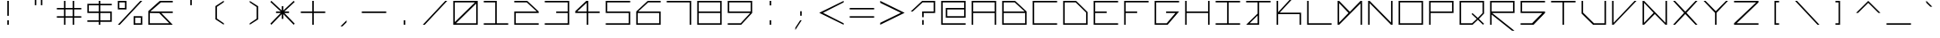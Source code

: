 SplineFontDB: 3.0
FontName: Kepler-452b
FullName: Kepler 452b
FamilyName: Kepler
Weight: Medium
Copyright: Created by Sam Murphey,,, with FontForge 2.0 (http://fontforge.sf.net)
UComments: "2017-3-8: Created."
Version: 001.000
ItalicAngle: 0
UnderlinePosition: -100
UnderlineWidth: 50
Ascent: 800
Descent: 375
InvalidEm: 0
LayerCount: 2
Layer: 0 0 "Back" 1
Layer: 1 0 "Fore" 0
XUID: [1021 693 1088386991 4852375]
StyleMap: 0x0000
FSType: 0
OS2Version: 0
OS2_WeightWidthSlopeOnly: 0
OS2_UseTypoMetrics: 1
CreationTime: 1489043219
ModificationTime: 1534256171
OS2TypoAscent: 0
OS2TypoAOffset: 1
OS2TypoDescent: 0
OS2TypoDOffset: 1
OS2TypoLinegap: 106
OS2WinAscent: 0
OS2WinAOffset: 1
OS2WinDescent: 0
OS2WinDOffset: 1
HheadAscent: 0
HheadAOffset: 1
HheadDescent: 0
HheadDOffset: 1
OS2Vendor: 'PfEd'
MarkAttachClasses: 1
DEI: 91125
Encoding: ISO8859-1
UnicodeInterp: none
NameList: Adobe Glyph List
DisplaySize: -24
AntiAlias: 1
FitToEm: 1
WinInfo: 0 36 22
BeginPrivate: 0
EndPrivate
BeginChars: 256 189

StartChar: A
Encoding: 65 65 0
Width: 1000
VWidth: 0
HStem: 0 21G<100 150 850 900> 0 21G<100 150 850 900> 375 50<150 850> 750 50<150 850>
VStem: 100 50<0 375 425 750> 850 50<0 375 425 750>
LayerCount: 2
Fore
SplineSet
850 750 m 29x3c
 150 750 l 29
 150 425 l 29
 850 425 l 29
 850 750 l 29x3c
100 800 m 29
 900 800 l 29
 900 0 l 29
 850 0 l 29
 850 375 l 29
 150 375 l 29
 150 0 l 29
 100 0 l 29xbc
 100 800 l 29
EndSplineSet
Validated: 1
EndChar

StartChar: C
Encoding: 67 67 1
Width: 1000
VWidth: 0
HStem: 0 50<150 900> 750 50<150 900>
VStem: 100 50<50 750>
LayerCount: 2
Fore
SplineSet
100 800 m 29
 900 800 l 29
 900 750 l 29
 150 750 l 29
 150 50 l 29
 900 50 l 29
 900 0 l 29
 100 0 l 29
 100 800 l 29
EndSplineSet
Validated: 1
EndChar

StartChar: E
Encoding: 69 69 2
Width: 1000
VWidth: 0
HStem: 0 50<150 900> 375 50<150 525> 750 50<150 900>
VStem: 100 50<50 375 425 750>
CounterMasks: 1 e0
LayerCount: 2
Fore
SplineSet
100 800 m 29
 900 800 l 29
 900 750 l 29
 150 750 l 29
 150 425 l 29
 525 425 l 29
 525 375 l 29
 150 375 l 29
 150 50 l 29
 900 50 l 29
 900 0 l 29
 100 0 l 29
 100 800 l 29
EndSplineSet
Validated: 1
EndChar

StartChar: F
Encoding: 70 70 3
Width: 1000
VWidth: 0
Flags: W
HStem: 0 21G<100 150> 0 21G<100 150> 375 50<150 525> 750 50<150 900>
VStem: 100 50<0 375 425 750>
LayerCount: 2
Fore
SplineSet
100 800 m 25xb8
 900 800 l 25
 900 750 l 25
 150 750 l 25
 150 425 l 25
 525 425 l 25
 525 375 l 25
 150 375 l 25
 150 0 l 25
 100 0 l 25
 100 800 l 25xb8
EndSplineSet
Validated: 1
EndChar

StartChar: H
Encoding: 72 72 4
Width: 1000
VWidth: 0
HStem: 0 21G<100 150 850 900> 0 21G<100 150 850 900> 375 50<150 850> 780 20G<100 150 850 900>
VStem: 100 50<0 375 425 800> 850 50<0 375 425 800>
LayerCount: 2
Fore
SplineSet
100 800 m 25xbc
 150 800 l 25
 150 425 l 25
 850 425 l 29
 850 800 l 25
 900 800 l 25
 900 0 l 25
 850 0 l 25
 850 375 l 25
 150 375 l 25
 150 0 l 25
 100 0 l 25
 100 800 l 25xbc
EndSplineSet
Validated: 1
EndChar

StartChar: I
Encoding: 73 73 5
Width: 1000
VWidth: 0
HStem: 0 50<100 475 525 900> 750 50<100 475 525 900>
VStem: 475 50<50 750>
LayerCount: 2
Fore
SplineSet
100 800 m 29
 900 800 l 29
 900 750 l 29
 525 750 l 29
 525 50 l 29
 900 50 l 29
 900 0 l 29
 100 0 l 29
 100 50 l 29
 475 50 l 29
 475 750 l 29
 100 750 l 29
 100 800 l 29
EndSplineSet
Validated: 1
EndChar

StartChar: L
Encoding: 76 76 6
Width: 1000
VWidth: 0
HStem: 0 50<150 900> 780 20G<100 150>
VStem: 100 50<50 800>
LayerCount: 2
Fore
SplineSet
100 800 m 25
 150 800 l 25
 150 50 l 25
 900 50 l 25
 900 0 l 29
 100 0 l 25
 100 800 l 25
EndSplineSet
Validated: 1
EndChar

StartChar: O
Encoding: 79 79 7
Width: 1000
VWidth: 0
Flags: W
HStem: 0 50<150 850> 750 50<150 850>
VStem: 100 50<50 750> 850 50<50 750>
LayerCount: 2
Fore
SplineSet
850 750 m 29
 150 750 l 29
 150 50 l 29
 850 50 l 29
 850 750 l 29
100 800 m 29
 900 800 l 29
 900 0 l 29
 100 0 l 29
 100 800 l 29
EndSplineSet
Validated: 1
EndChar

StartChar: P
Encoding: 80 80 8
Width: 1000
VWidth: 0
HStem: 0 21G<100 150> 0 21G<100 150> 375 50<150 850> 750 50<150 850>
VStem: 100 50<0 375 425 750> 850 50<425 750>
LayerCount: 2
Fore
SplineSet
850 750 m 29x3c
 150 750 l 29
 150 425 l 29
 850 425 l 29
 850 750 l 29x3c
100 800 m 29
 900 800 l 29
 900 375 l 29
 150 375 l 29
 150 0 l 29
 100 0 l 29xbc
 100 800 l 29
EndSplineSet
Validated: 1
EndChar

StartChar: T
Encoding: 84 84 9
Width: 1000
VWidth: 0
HStem: 0 21G<475 525> 0 21G<475 525> 750 50<100 475 525 900>
VStem: 475 50<0 750>
LayerCount: 2
Fore
SplineSet
100 800 m 25xb0
 900 800 l 25
 900 750 l 25
 525 750 l 25
 525 0 l 29
 475 0 l 25
 475 750 l 25
 100 750 l 25
 100 800 l 25xb0
EndSplineSet
Validated: 1
EndChar

StartChar: B
Encoding: 66 66 10
Width: 1000
VWidth: 0
HStem: 0 50<150 850> 375 50<150 835> 750 50<150 510>
VStem: 100 50<50 375 425 750> 850 50<50 375>
CounterMasks: 1 e0
LayerCount: 2
Fore
SplineSet
510 750 m 29
 150 750 l 29
 150 425 l 29
 835 425 l 29
 510 750 l 29
850 375 m 29
 150 375 l 29
 150 50 l 29
 850 50 l 29
 850 375 l 29
100 800 m 29
 525 800 l 29
 900 425 l 29
 900 0 l 29
 100 0 l 29
 100 800 l 29
EndSplineSet
Validated: 1
EndChar

StartChar: D
Encoding: 68 68 11
Width: 1000
VWidth: 0
HStem: 0 50<150 850> 750 50<150 510>
VStem: 100 50<50 750> 850 50<50 410>
LayerCount: 2
Fore
SplineSet
510 750 m 29
 150 750 l 29
 150 50 l 29
 850 50 l 29
 850 410 l 29
 510 750 l 29
100 800 m 29
 525 800 l 29
 900 425 l 29
 900 0 l 29
 100 0 l 29
 100 800 l 29
EndSplineSet
Validated: 1
EndChar

StartChar: G
Encoding: 71 71 12
Width: 1000
VWidth: 0
HStem: 0 50<150 494> 375 50<475 781> 750 50<150 900>
VStem: 100 50<50 750>
CounterMasks: 1 e0
LayerCount: 2
Fore
SplineSet
100 800 m 25
 900 800 l 25
 900 750 l 25
 150 750 l 25
 150 50 l 25
 494 50 l 25
 781 375 l 25
 475 375 l 25
 475 425 l 25
 900 425 l 25
 525 0 l 25
 100 0 l 25
 100 800 l 25
EndSplineSet
Validated: 1
EndChar

StartChar: J
Encoding: 74 74 13
Width: 1000
VWidth: 0
HStem: 0 50<215 475> 750 50<100 475 525 900>
VStem: 475 50<50 310 375 750>
LayerCount: 2
Fore
SplineSet
475 310 m 25
 215 50 l 25
 475 50 l 25
 475 310 l 25
100 800 m 25
 900 800 l 25
 900 750 l 25
 525 750 l 25
 525 0 l 25
 100 0 l 25
 475 375 l 25
 475 750 l 25
 100 750 l 25
 100 800 l 25
EndSplineSet
Validated: 1
EndChar

StartChar: N
Encoding: 78 78 14
Width: 1000
VWidth: 0
HStem: 0 21G<100 150 830.69 900> 0 21G<100 150 830.69 900> 780 20G<100 169.31 850 900>
VStem: 100 50<0 725> 850 50<75 800>
LayerCount: 2
Fore
SplineSet
150 800 m 29xb8
 850 75 l 29
 850 800 l 29
 900 800 l 29
 900 0 l 29
 850 0 l 29
 150 725 l 29
 150 0 l 29
 100 0 l 29
 100 800 l 29
 150 800 l 29xb8
EndSplineSet
Validated: 1
EndChar

StartChar: Q
Encoding: 81 81 15
Width: 1000
VWidth: 0
HStem: 0 50<150 507> 750 50<150 850>
VStem: 100 50<50 750> 850 50<390 750>
LayerCount: 2
Fore
SplineSet
850 750 m 25
 150 750 l 25
 150 50 l 25
 507 50 l 25
 663 196 l 25
 492 360 l 25
 521 390 l 25
 697 229 l 25
 850 390 l 25
 850 750 l 25
100 800 m 25
 900 800 l 25
 900 375 l 25
 732 198 l 25
 900 33 l 25
 867 0 l 25
 698 166 l 25
 525 0 l 25
 100 0 l 25
 100 800 l 25
EndSplineSet
Validated: 1
EndChar

StartChar: S
Encoding: 83 83 16
Width: 1000
VWidth: 0
HStem: 0 50<100 475> 375 50<150 810> 750 50<150 900>
VStem: 100 50<425 750>
CounterMasks: 1 e0
LayerCount: 2
Fore
SplineSet
100 800 m 29
 900 800 l 29
 900 750 l 29
 150 750 l 29
 150 425 l 29
 900 425 l 29
 900 375 l 29
 525 0 l 29
 100 0 l 29
 100 50 l 29
 475 50 l 29
 810 375 l 29
 100 375 l 29
 100 800 l 29
EndSplineSet
Validated: 1
EndChar

StartChar: U
Encoding: 85 85 17
Width: 1000
VWidth: 0
Flags: H
HStem: 0 50<150 495> 780 20G<100 150 850 900>
VStem: 100 50<50 800> 850 50<405 800>
LayerCount: 2
Fore
SplineSet
100 800 m 29
 150 800 l 29
 150 405 l 29
 505 50 l 29
 850 50 l 29
 850 800 l 29
 900 800 l 29
 900 0 l 29
 475 0 l 29
 100 375 l 29
 100 800 l 29
EndSplineSet
Validated: 1
EndChar

StartChar: Z
Encoding: 90 90 18
Width: 1000
VWidth: 0
HStem: 0 50<185 900> 750 50<100 825>
LayerCount: 2
Fore
SplineSet
100 800 m 25
 900 800 l 25
 900 750 l 25
 185 50 l 25
 900 50 l 25
 900 0 l 25
 100 0 l 25
 100 50 l 25
 825 750 l 25
 100 750 l 25
 100 800 l 25
EndSplineSet
Validated: 1
EndChar

StartChar: V
Encoding: 86 86 19
Width: 1000
VWidth: 0
HStem: 0 21G<100 168.75> 0 21G<100 168.75> 780 20G<100 150 816.361 900>
VStem: 100 50<65 800>
LayerCount: 2
Fore
SplineSet
100 800 m 25xb0
 150 800 l 25
 150 65 l 25
 835 800 l 29
 900 800 l 25
 150 0 l 25
 100 0 l 25
 100 800 l 25xb0
EndSplineSet
Validated: 1
EndChar

StartChar: M
Encoding: 77 77 20
Width: 1000
VWidth: 0
HStem: 0 21G<100 169.58 850 900> 0 21G<100 169.58 850 900> 780 20G<100 169.178 830.822 900>
VStem: 100 50<80 725> 850 50<0 715>
LayerCount: 2
Fore
SplineSet
455 400 m 25x38
 150 725 l 25
 150 80 l 25
 455 400 l 25x38
100 800 m 25
 150 800 l 25
 500 435 l 25
 850 800 l 25
 900 800 l 25
 900 0 l 25
 850 0 l 25
 850 715 l 25
 150 0 l 25
 100 0 l 25xb8
 100 800 l 25
EndSplineSet
Validated: 1
EndChar

StartChar: W
Encoding: 87 87 21
Width: 1000
VWidth: 0
HStem: 0 21G<100 169.444 830.556 900> 780 20G<100 169.048 850 900>
VStem: 100 50<65 735> 850 50<65 800>
LayerCount: 2
Fore
SplineSet
460 399 m 25
 150 735 l 25
 150 65 l 25
 460 399 l 25
100 800 m 25
 150 800 l 25
 850 65 l 25
 850 800 l 25
 900 800 l 25
 900 0 l 25
 850 0 l 25
 500 360 l 29
 150 0 l 25
 100 0 l 25
 100 800 l 25
EndSplineSet
Validated: 1
EndChar

StartChar: X
Encoding: 88 88 22
Width: 1000
VWidth: 0
HStem: 0 21G<100 183.611 816.389 900> 0 21G<100 183.611 816.389 900> 780 20G<100 183.611 816.389 900>
LayerCount: 2
Fore
SplineSet
100 800 m 29xa0
 165 800 l 29
 500 440 l 29
 835 800 l 29
 900 800 l 29
 540 400 l 29
 900 0 l 29
 835 0 l 29
 500 360 l 29
 165 0 l 29
 100 0 l 29
 460 400 l 29
 100 800 l 29xa0
EndSplineSet
Validated: 1
EndChar

StartChar: Y
Encoding: 89 89 23
Width: 1000
VWidth: 0
HStem: 0 21G<475 525> 0 21G<475 525> 780 20G<100 184.42 815.58 900>
VStem: 475 50<0 400>
LayerCount: 2
Fore
SplineSet
100 800 m 29xb0
 165 800 l 29
 500 455 l 29
 835 800 l 29
 900 800 l 29
 525 400 l 29
 525 0 l 29
 475 0 l 29
 475 400 l 29
 100 800 l 29xb0
EndSplineSet
Validated: 1
EndChar

StartChar: ampersand
Encoding: 38 38 24
Width: 1000
VWidth: 0
HStem: 0 50<150 785> 375 50<165 455 525 900> 750 50<510 900>
VStem: 100 50<50 375>
CounterMasks: 1 e0
LayerCount: 2
Fore
SplineSet
785 50 m 25
 455 372 l 25
 150 375 l 25
 150 50 l 25
 785 50 l 25
475 800 m 25
 900 800 l 25
 900 750 l 25
 510 750 l 25
 165 425 l 25
 900 425 l 25
 900 375 l 25
 525 375 l 25
 900 0 l 25
 100 0 l 25
 100 440 l 25
 475 800 l 25
EndSplineSet
Validated: 1
EndChar

StartChar: zero
Encoding: 48 48 25
Width: 1000
VWidth: 0
HStem: 0 50<190 850> 750 50<150 810>
VStem: 100 50<90 750> 850 50<50 710>
LayerCount: 2
Fore
SplineSet
850 710 m 29
 190 50 l 29
 850 50 l 29
 850 710 l 29
810 750 m 29
 150 750 l 29
 150 90 l 29
 810 750 l 29
100 800 m 29
 900 800 l 29
 900 0 l 29
 100 0 l 29
 100 800 l 29
EndSplineSet
Validated: 1
EndChar

StartChar: one
Encoding: 49 49 26
Width: 1000
VWidth: 0
HStem: 0 50<100 475 525 900> 750 50<100 475>
VStem: 475 50<50 750>
LayerCount: 2
Fore
SplineSet
100 800 m 25
 525 800 l 25
 525 50 l 25
 900 50 l 25
 900 0 l 25
 100 0 l 25
 100 50 l 25
 475 50 l 25
 475 750 l 25
 100 750 l 25
 100 800 l 25
EndSplineSet
Validated: 1
EndChar

StartChar: two
Encoding: 50 50 27
Width: 1000
VWidth: 0
HStem: 0 50<150 900> 375 50<150 835> 750 50<100 510>
VStem: 100 50<50 375>
CounterMasks: 1 e0
LayerCount: 2
Fore
SplineSet
100 800 m 25
 525 800 l 25
 900 425 l 25
 900 375 l 25
 150 375 l 25
 150 50 l 25
 900 50 l 25
 900 0 l 25
 100 0 l 25
 100 425 l 25
 835 425 l 25
 510 750 l 29
 100 750 l 25
 100 800 l 25
EndSplineSet
Validated: 1
EndChar

StartChar: three
Encoding: 51 51 28
Width: 1000
VWidth: 0
HStem: 0 50<100 850> 375 50<475 850> 750 50<101 850>
VStem: 850 50<50 375 425 750>
CounterMasks: 1 e0
LayerCount: 2
Fore
SplineSet
100 800 m 25
 900 800 l 25
 900 0 l 25
 100 0 l 25
 100 50 l 25
 850 50 l 25
 850 375 l 25
 475 375 l 25
 475 425 l 25
 850 425 l 25
 850 750 l 29
 101 750 l 25
 100 800 l 25
EndSplineSet
Validated: 1
EndChar

StartChar: five
Encoding: 53 53 29
Width: 1000
VWidth: 0
HStem: 0 50<100 850> 375 50<150 850> 750 50<150 900>
VStem: 100 50<425 750> 850 50<50 375>
CounterMasks: 1 e0
LayerCount: 2
Fore
SplineSet
100 800 m 29
 900 800 l 29
 900 750 l 29
 150 750 l 29
 150 425 l 29
 900 425 l 29
 900 0 l 29
 100 0 l 29
 100 50 l 29
 850 50 l 29
 850 375 l 29
 100 375 l 29
 100 800 l 29
EndSplineSet
Validated: 1
EndChar

StartChar: six
Encoding: 54 54 30
Width: 1000
VWidth: 0
HStem: 0 50<150 850> 375 50<165 850> 750 50<490 900>
VStem: 100 50<50 375> 850 50<50 375>
CounterMasks: 1 e0
LayerCount: 2
Fore
SplineSet
850 375 m 25
 150 375 l 25
 150 50 l 25
 850 50 l 25
 850 375 l 25
475 800 m 25
 900 800 l 25
 900 750 l 25
 490 750 l 25
 165 425 l 25
 900 425 l 25
 900 0 l 25
 100 0 l 25
 100 425 l 25
 475 800 l 25
EndSplineSet
Validated: 1
EndChar

StartChar: eight
Encoding: 56 56 31
Width: 1000
VWidth: 0
HStem: 0 50<150 850> 375 50<150 850> 750 50<150 850>
VStem: 100 50<50 375 425 750> 850 50<50 375 425 750>
CounterMasks: 1 e0
LayerCount: 2
Fore
SplineSet
850 375 m 25
 150 375 l 25
 150 50 l 25
 850 50 l 25
 850 375 l 25
850 750 m 25
 150 750 l 25
 150 425 l 25
 850 425 l 25
 850 750 l 25
100 800 m 25
 900 800 l 25
 900 0 l 25
 100 0 l 25
 100 800 l 25
EndSplineSet
Validated: 1
EndChar

StartChar: nine
Encoding: 57 57 32
Width: 1000
VWidth: 0
HStem: 0 50<100 523> 375 50<150 835> 750 50<150 850>
VStem: 100 50<425 750> 850 50<425 750>
CounterMasks: 1 e0
LayerCount: 2
Fore
SplineSet
850 750 m 25
 150 750 l 25
 150 425 l 25
 850 425 l 29
 850 750 l 25
100 800 m 25
 900 800 l 25
 900 375 l 25
 540 0 l 25
 100 0 l 25
 100 50 l 25
 523 50 l 25
 835 375 l 25
 100 375 l 25
 100 800 l 25
EndSplineSet
Validated: 1
EndChar

StartChar: seven
Encoding: 55 55 33
Width: 1000
VWidth: 0
HStem: 0 21G<850 900> 0 21G<850 900> 750 50<100 850>
VStem: 850 50<0 750>
LayerCount: 2
Fore
SplineSet
100 800 m 25xb0
 900 800 l 25
 900 0 l 25
 850 0 l 25
 850 750 l 29
 100 750 l 25
 100 800 l 25xb0
EndSplineSet
Validated: 1
EndChar

StartChar: less
Encoding: 60 60 34
Width: 1000
VWidth: 0
Flags: H
HStem: 0 21G<860 900> 0 21G<860 900> 780 20G<860 900>
LayerCount: 2
Fore
SplineSet
100 400 m 25xa0
 900 800 l 25
 900 750 l 25
 225 400 l 25
 900 50 l 25
 900 0 l 25
 100 400 l 25xa0
EndSplineSet
EndChar

StartChar: greater
Encoding: 62 62 35
Width: 1000
VWidth: 0
Flags: H
HStem: 0 21G<100 140> 0 21G<100 140> 780 20G<100 140>
LayerCount: 2
Fore
SplineSet
100 800 m 29xa0
 900 400 l 29
 100 0 l 29
 100 65 l 29
 775 400 l 29
 100 735 l 29
 100 800 l 29xa0
EndSplineSet
EndChar

StartChar: question
Encoding: 63 63 36
Width: 1000
VWidth: 0
InSpiro: 1
HStem: 0 21G<475 525> 0 21G<475 525> 375 50<525 850> 750 50<490 850>
VStem: 475 50<0 150 235 375> 850 50<425 750>
LayerCount: 2
Fore
SplineSet
100 425 m 1x3c
 475 800 l 1
 900 800 l 1
 900 375 l 1
 525 375 l 1
 525 235 l 1
 475 235 l 1
 474 425 l 1
 850 425 l 1
 850 750 l 1
 490 750 l 1
 165 425 l 1
 100 425 l 1x3c
  Spiro
    100 425 v
    475 800 v
    900 800 v
    900 375 v
    525 375 v
    525 235 v
    475 235 v
    474 425 v
    850 425 v
    850 750 v
    490 750 v
    165 425 v
    0 0 z
  EndSpiro
475 0 m 1xbc
 475 150 l 1
 525 150 l 1
 525 0 l 1
 475 0 l 1xbc
  Spiro
    475 0 v
    475 150 v
    525 150 v
    525 0 v
    0 0 z
  EndSpiro
EndSplineSet
Validated: 1
EndChar

StartChar: R
Encoding: 82 82 37
Width: 1000
VWidth: 0
HStem: 0 21G<100 150> 0 21G<100 150> 375 50<165 850> 750 50<150 850>
VStem: 100 50<0 325 425 750> 850 50<425 750>
LayerCount: 2
Fore
SplineSet
850 750 m 29x3c
 150 750 l 29
 150 425 l 29
 850 425 l 29
 850 750 l 29x3c
100 800 m 29
 900 800 l 29
 900 375 l 29
 165 375 l 29
 899 -200 l 29
 820 -200 l 29
 150 325 l 29
 150 0 l 29
 100 0 l 29xbc
 100 800 l 29
EndSplineSet
Validated: 1
EndChar

StartChar: K
Encoding: 75 75 38
Width: 1000
VWidth: 0
Flags: HO
HStem: 0 21G<100 150 471.111 555> 780 20G<100 150>
VStem: 100 50<0 360 425 800>
LayerCount: 2
Fore
SplineSet
100 800 m 25
 150 800 l 25
 150 425 l 25
 835 1175 l 25
 900 1175 l 1
 200 410 l 1
 900 410 l 1
 900 0 l 1
 850 0 l 1
 850 360 l 1
 150 360 l 1
 150 0 l 25
 100 0 l 25
 100 800 l 25
EndSplineSet
EndChar

StartChar: backslash
Encoding: 92 92 39
Width: 1000
VWidth: 0
HStem: 0 21G<816.625 900> 0 21G<816.625 900> 780 20G<100 183.375>
LayerCount: 2
Fore
SplineSet
100 800 m 25xa0
 165 800 l 25
 900 0 l 25
 835 0 l 25
 100 800 l 25xa0
EndSplineSet
Validated: 1
EndChar

StartChar: bracketleft
Encoding: 91 91 40
Width: 1000
VWidth: 0
HStem: 0 50<475 575> 750 50<475 575>
VStem: 425 150<0 50 750 800> 425 50<50 750>
LayerCount: 2
Fore
SplineSet
425 800 m 25xe0
 575 800 l 25
 575 750 l 25xe0
 475 750 l 25
 475 50 l 25xd0
 575 50 l 25
 575 0 l 25
 425 0 l 25
 425 800 l 25xe0
EndSplineSet
Validated: 1
EndChar

StartChar: bracketright
Encoding: 93 93 41
Width: 1000
VWidth: 0
HStem: 0 50<425 525> 750 50<425 525>
VStem: 425 150<0 50 750 800> 525 50<50 750>
LayerCount: 2
Fore
SplineSet
425 800 m 29xe0
 575 800 l 29
 575 0 l 29
 425 0 l 29
 425 50 l 29xe0
 525 50 l 29
 525 750 l 29xd0
 425 750 l 29
 425 800 l 29xe0
EndSplineSet
Validated: 1
EndChar

StartChar: plus
Encoding: 43 43 42
Width: 1000
VWidth: 0
Flags: W
HStem: 0 21G<475 525> 0 21G<475 525> 375 50<100 475 525 900> 780 20G<475 525>
VStem: 475 50<0 375 425 800>
LayerCount: 2
Fore
SplineSet
475 800 m 29xb8
 525 800 l 29
 525 425 l 29
 900 425 l 29
 900 375 l 29
 525 375 l 29
 525 0 l 29
 475 0 l 29
 475 375 l 29
 100 375 l 29
 100 425 l 29
 475 425 l 29
 475 800 l 29xb8
EndSplineSet
Validated: 1
EndChar

StartChar: exclam
Encoding: 33 33 43
Width: 1000
VWidth: 0
Flags: H
HStem: 0 21G<475 525> 0 21G<475 525> 780 20G<475 525>
VStem: 475 50<0 150 250 800>
LayerCount: 2
Fore
SplineSet
475 150 m 25xb0
 525 150 l 25
 525 0 l 25
 475 0 l 25
 475 150 l 25xb0
475 800 m 25
 525 800 l 25
 525 300 l 25
 475 300 l 25
 475 800 l 25
EndSplineSet
EndChar

StartChar: numbersign
Encoding: 35 35 44
Width: 1000
VWidth: 0
Flags: W
HStem: 0 21G<334 383 617 666> 0 21G<334 383 617 666> 235 49<100 334 383 617 666 900> 517 49<100 334 383 617 666 900> 780 20G<334 383 617 666>
VStem: 334 49<0 235 284 517 566 800> 617 49<0 235 284 517 566 800>
LayerCount: 2
Fore
SplineSet
617 517 m 25x3e
 383 517 l 25
 383 284 l 25
 617 284 l 25
 617 517 l 25x3e
334 800 m 25
 383 800 l 25
 383 566 l 25
 617 566 l 25
 617 800 l 25
 666 800 l 25
 666 566 l 25
 900 566 l 25
 900 517 l 25
 666 517 l 25
 666 284 l 25
 900 284 l 25
 900 235 l 25
 666 235 l 25
 666 0 l 25
 617 0 l 25
 617 235 l 25
 383 235 l 25
 383 0 l 25
 334 0 l 25xbe
 334 235 l 25
 100 235 l 29
 100 284 l 25
 334 284 l 25
 334 517 l 25
 100 517 l 25
 100 566 l 25
 334 566 l 25
 334 800 l 25
EndSplineSet
Validated: 1
EndChar

StartChar: slash
Encoding: 47 47 45
Width: 1000
VWidth: 0
HStem: 0 21G<100 183.375> 0 21G<100 183.375> 780 20G<816.625 900>
LayerCount: 2
Fore
SplineSet
835 800 m 29xa0
 900 800 l 29
 165 0 l 29
 100 0 l 29
 835 800 l 29xa0
EndSplineSet
Validated: 1
EndChar

StartChar: hyphen
Encoding: 45 45 46
Width: 1000
VWidth: 0
HStem: 375 50<100 900>
LayerCount: 2
Fore
SplineSet
100 425 m 29
 900 425 l 29
 900 375 l 29
 100 375 l 29
 100 425 l 29
EndSplineSet
Validated: 1
EndChar

StartChar: dollar
Encoding: 36 36 47
Width: 1000
VWidth: 0
Flags: W
HStem: 0 21G<475 525> 0 21G<475 525> 100 50<100 475 525 850> 375 50<150 475 525 850> 650 50<150 475 525 900> 780 20G<475 525>
VStem: 100 50<425 650> 475 50<0 100 150 375 425 650 700 800> 850 50<150 375>
CounterMasks: 1 0380
LayerCount: 2
Fore
SplineSet
850 375 m 25x3f80
 525 375 l 25
 525 150 l 25
 850 150 l 25
 850 375 l 25x3f80
475 650 m 25
 150 650 l 25
 150 425 l 25
 475 425 l 25
 475 650 l 25
475 700 m 25
 475 800 l 25
 525 800 l 25
 525 700 l 25
 900 700 l 25
 900 650 l 25
 525 650 l 25
 525 425 l 25
 900 425 l 25
 900 100 l 25
 525 100 l 25
 525 0 l 25
 475 0 l 25xbf80
 475 100 l 25
 100 100 l 25
 100 150 l 25
 475 150 l 25
 475 375 l 25
 100 375 l 25
 100 700 l 25
 475 700 l 25
EndSplineSet
Validated: 1
EndChar

StartChar: four
Encoding: 52 52 48
Width: 1000
VWidth: 0
HStem: 0 21G<475 525> 0 21G<475 525> 375 50<165 475 525 900> 780 20G<440.274 525>
VStem: 475 50<0 375 427 735>
LayerCount: 2
Fore
SplineSet
475 735 m 25x38
 165 425 l 25
 475 427 l 25
 475 735 l 25x38
460 800 m 25
 525 800 l 25
 525 425 l 25
 900 425 l 25
 900 375 l 25
 525 375 l 25
 525 0 l 25
 475 0 l 25xb8
 475 375 l 25
 100 375 l 25
 100 435 l 25
 460 800 l 25
EndSplineSet
Validated: 1
EndChar

StartChar: underscore
Encoding: 95 95 49
Width: 1000
VWidth: 0
HStem: 0 50<100 900>
LayerCount: 2
Fore
SplineSet
100 50 m 29
 900 50 l 25
 900 0 l 25
 100 0 l 25
 100 50 l 29
EndSplineSet
Validated: 1
EndChar

StartChar: period
Encoding: 46 46 50
Width: 1000
VWidth: 0
Flags: H
HStem: 0 150
VStem: 475 50<0 150>
LayerCount: 2
Fore
SplineSet
475 0 m 29
 475 150 l 29
 525 150 l 29
 525 0 l 29
 475 0 l 29
EndSplineSet
EndChar

StartChar: equal
Encoding: 61 61 51
Width: 1000
VWidth: 0
HStem: 235 49<100 900> 517 49<100 900>
LayerCount: 2
Fore
SplineSet
100 284 m 25
 900 284 l 25
 900 235 l 29
 100 235 l 25
 100 284 l 25
100 566 m 25
 900 566 l 25
 900 517 l 25
 100 517 l 25
 100 566 l 25
EndSplineSet
Validated: 1
EndChar

StartChar: colon
Encoding: 58 58 52
Width: 1000
VWidth: 0
HStem: 0 21G<475 525> 0 21G<475 525> 780 20G<475 525>
VStem: 475 50<0 150 650 800>
LayerCount: 2
Fore
SplineSet
475 800 m 25x30
 525 800 l 25
 525 650 l 25
 475 650 l 25
 475 800 l 25x30
475 0 m 25xb0
 475 150 l 25
 525 150 l 25
 525 0 l 25
 475 0 l 25xb0
EndSplineSet
Validated: 1
EndChar

StartChar: asciicircum
Encoding: 94 94 53
Width: 1000
VWidth: 0
HStem: 780 20G<480 520>
LayerCount: 2
Fore
SplineSet
100 400 m 29
 500 800 l 29
 900 400 l 29
 835 400 l 29
 500 735 l 29
 165 400 l 29
 100 400 l 29
EndSplineSet
Validated: 1
EndChar

StartChar: percent
Encoding: 37 37 54
Width: 1000
VWidth: 0
HStem: 0 50<666 850> 234 50<666 850> 516 50<150 334> 750 50<150 334>
VStem: 100 50<566 750> 334 50<566 750> 616 50<50 234> 850 50<50 234>
LayerCount: 2
Fore
SplineSet
850 50 m 25
 850 234 l 25
 666 234 l 25
 666 50 l 25
 850 50 l 25
334 750 m 25
 150 750 l 25
 150 566 l 29
 334 566 l 25
 334 750 l 25
100 800 m 25
 384 800 l 25
 384 516 l 25
 100 516 l 25
 100 800 l 25
616 284 m 25
 900 284 l 25
 900 0 l 25
 616 0 l 25
 616 284 l 25
835 800 m 25
 900 800 l 25
 165 0 l 25
 100 0 l 25
 835 800 l 25
EndSplineSet
Validated: 1
EndChar

StartChar: i
Encoding: 105 105 55
Width: 1000
VWidth: 0
Flags: H
HStem: 0 21G<475 525> 0 21G<475 525> 780 20G<475 525>
VStem: 475 50<0 566 650 800>
LayerCount: 2
Fore
SplineSet
475 800 m 29x30
 525 800 l 29
 525 650 l 29
 475 650 l 29
 475 800 l 29x30
475 500 m 29
 525 500 l 29
 525 0 l 29
 475 0 l 29xb0
 475 500 l 29
EndSplineSet
EndChar

StartChar: j
Encoding: 106 106 56
Width: 1000
VWidth: 0
HStem: 0 50<207 475> 780 20G<475 525>
VStem: 475 50<50 345 425 566 650 800>
LayerCount: 2
Fore
SplineSet
475 345 m 25
 207 50 l 25
 475 50 l 25
 475 345 l 25
475 566 m 25
 525 566 l 25
 525 0 l 25
 100 0 l 25
 475 425 l 25
 475 566 l 25
475 800 m 25
 525 800 l 25
 525 650 l 25
 475 650 l 25
 475 800 l 25
EndSplineSet
Validated: 1
EndChar

StartChar: h
Encoding: 104 104 57
Width: 1000
VWidth: 0
HStem: 0 21G<100 150 850 900> 375 50<150 850> 780 20G<100 150>
VStem: 100 50<0 375 425 800> 850 50<0 375>
LayerCount: 2
Fore
SplineSet
100 800 m 25
 150 800 l 25
 150 425 l 25
 900 425 l 25
 900 0 l 25
 850 0 l 25
 850 375 l 25
 150 375 l 25
 150 0 l 25
 100 0 l 25
 100 800 l 25
EndSplineSet
Validated: 1
EndChar

StartChar: l
Encoding: 108 108 58
Width: 1000
VWidth: 0
HStem: 0 21G<475 525> 780 20G<475 525>
VStem: 475 50<0 800>
LayerCount: 2
Fore
SplineSet
475 800 m 25
 525 800 l 25
 525 0 l 25
 475 0 l 25
 475 800 l 25
EndSplineSet
Validated: 1
EndChar

StartChar: t
Encoding: 116 116 59
Width: 1000
VWidth: 0
Flags: H
HStem: 0 21G<475 525> 517 49<100 475 525 900> 780 20G<475 525>
VStem: 475 50<0 517 566 800>
LayerCount: 2
Fore
SplineSet
475 800 m 25
 525 800 l 25
 525 425 l 29
 900 425 l 25
 900 375 l 25
 525 375 l 25
 525 0 l 25
 475 0 l 25
 475 375 l 25
 100 375 l 25
 100 425 l 25
 475 425 l 25
 475 800 l 25
EndSplineSet
Validated: 1
EndChar

StartChar: bar
Encoding: 124 124 60
Width: 1000
VWidth: 0
HStem: 0 21G<475 525> 780 20G<475 525>
VStem: 475 50<0 800>
LayerCount: 2
Fore
SplineSet
475 800 m 25
 525 800 l 25
 525 0 l 29
 475 0 l 25
 475 800 l 25
EndSplineSet
Validated: 1
EndChar

StartChar: asciitilde
Encoding: 126 126 61
Width: 1000
VWidth: 0
Flags: HW
HStem: 230 341
VStem: 475 50<289 512>
LayerCount: 2
Fore
SplineSet
100 230 m 25
 355 570 l 25
 405 570 l 25
 620 284 l 25
 836 570 l 25
 900 570 l 25
 645 230 l 25
 595 230 l 25
 380 517 l 25
 165 230 l 25
 100 230 l 25
EndSplineSet
EndChar

StartChar: g
Encoding: 103 103 62
Width: 1000
VWidth: 0
Flags: MW
LayerCount: 2
Fore
SplineSet
850 375 m 25
 150 375 l 25
 150 50 l 25
 850 50 l 25
 850 375 l 25
100 425 m 25
 900 425 l 25
 900 -375 l 25
 100 -375 l 25
 100 -325 l 25
 850 -325 l 25
 850 0 l 25
 100 0 l 25
 100 425 l 25
EndSplineSet
Validated: 1
EndChar

StartChar: o
Encoding: 111 111 63
Width: 1000
VWidth: 0
Flags: W
HStem: 0 50<150 850> 375 50<150 850>
VStem: 100 50<50 375> 850 50<50 375>
LayerCount: 2
Fore
SplineSet
850 375 m 29
 150 375 l 29
 150 50 l 29
 850 50 l 29
 850 375 l 29
100 0 m 29
 100 425 l 29
 900 425 l 29
 900 0 l 29
 100 0 l 29
EndSplineSet
Validated: 1
EndChar

StartChar: p
Encoding: 112 112 64
Width: 1000
VWidth: 0
Flags: W
HStem: -375 21G<100 150> 0 50<150 850> 375 50<150 850>
VStem: 100 50<-375 0 50 375> 850 50<50 375>
LayerCount: 2
Fore
SplineSet
850 375 m 25
 150 375 l 25
 150 50 l 25
 850 50 l 25
 850 375 l 25
100 425 m 25
 900 425 l 25
 900 0 l 25
 150 0 l 25
 150 -375 l 25
 100 -375 l 25
 100 425 l 25
EndSplineSet
Validated: 1
EndChar

StartChar: q
Encoding: 113 113 65
Width: 1000
VWidth: 0
Flags: W
HStem: -375 21G<850 900> 0 50<150 850> 370 55<150 850>
VStem: 100 50<50 370> 850 50<-375 0 50 375>
LayerCount: 2
Fore
SplineSet
850 375 m 25
 150 370 l 29
 150 50 l 25
 850 50 l 25
 850 375 l 25
100 425 m 25
 900 425 l 25
 900 -375 l 25
 850 -375 l 25
 850 0 l 25
 100 0 l 25
 100 425 l 25
EndSplineSet
Validated: 1
EndChar

StartChar: u
Encoding: 117 117 66
Width: 1000
VWidth: 0
Flags: W
HStem: 0 50<150 850> 405 20G<100 150 850 900>
VStem: 100 50<50 425> 850 50<50 425>
LayerCount: 2
Fore
SplineSet
100 425 m 29
 150 425 l 29
 150 50 l 29
 850 50 l 29
 850 425 l 29
 900 425 l 29
 900 0 l 29
 100 0 l 29
 100 425 l 29
EndSplineSet
Validated: 1
EndChar

StartChar: a
Encoding: 97 97 67
Width: 1000
VWidth: 0
Flags: W
HStem: 0 50<150 850> 187 50<150 850> 375 50<100 850>
VStem: 100 50<50 187> 850 50<50 187 237 375>
LayerCount: 2
Fore
SplineSet
850 187 m 29
 150 187 l 29
 150 50 l 29
 850 50 l 29
 850 187 l 29
100 425 m 29
 900 425 l 29
 900 0 l 29
 100 0 l 29
 100 237 l 29
 850 237 l 29
 850 375 l 29
 100 375 l 29
 100 425 l 29
EndSplineSet
Validated: 1
EndChar

StartChar: m
Encoding: 109 109 68
Width: 1000
VWidth: 0
Flags: W
HStem: 0 21G<100 150 475 525 850 900> 375 50<150 475 523 850>
VStem: 100 50<0 375> 475 50<0 375> 850 50<0 375>
CounterMasks: 1 38
LayerCount: 2
Fore
SplineSet
100 0 m 25
 100 425 l 25
 900 425 l 25
 900 0 l 25
 850 0 l 25
 850 375 l 25
 523 375 l 25
 525 0 l 25
 475 0 l 25
 475 375 l 25
 150 375 l 25
 150 0 l 25
 100 0 l 25
EndSplineSet
Validated: 1
EndChar

StartChar: n
Encoding: 110 110 69
Width: 1000
VWidth: 0
Flags: W
HStem: 0 21G<100 150 850 900> 375 50<150 850>
VStem: 100 50<0 375> 850 50<0 375>
LayerCount: 2
Fore
SplineSet
100 0 m 29
 100 425 l 29
 900 425 l 29
 900 0 l 29
 850 0 l 29
 850 375 l 29
 150 375 l 29
 150 0 l 29
 100 0 l 29
EndSplineSet
Validated: 1
EndChar

StartChar: r
Encoding: 114 114 70
Width: 1000
VWidth: 0
Flags: W
HStem: 0 21G<100 150> 375 50<150 900>
VStem: 100 50<0 375>
LayerCount: 2
Fore
SplineSet
100 0 m 25
 100 425 l 25
 900 425 l 25
 900 375 l 25
 150 375 l 25
 150 0 l 25
 100 0 l 25
EndSplineSet
Validated: 1
EndChar

StartChar: b
Encoding: 98 98 71
Width: 1000
VWidth: 0
Flags: W
HStem: 0 50<150 850> 375 50<150 850> 780 20G<100 150>
VStem: 100 50<50 375 425 800> 850 50<50 375>
LayerCount: 2
Fore
SplineSet
850 375 m 25
 150 375 l 25
 150 50 l 25
 850 50 l 25
 850 375 l 25
100 800 m 25
 150 800 l 25
 150 425 l 25
 900 425 l 25
 900 0 l 25
 100 0 l 25
 100 800 l 25
EndSplineSet
Validated: 1
EndChar

StartChar: c
Encoding: 99 99 72
Width: 1000
VWidth: 0
Flags: W
HStem: 0 50<150 900> 375 50<150 900>
VStem: 100 50<50 375>
LayerCount: 2
Fore
SplineSet
100 425 m 29
 900 425 l 29
 900 375 l 29
 150 375 l 29
 150 50 l 29
 900 50 l 29
 900 0 l 29
 100 0 l 29
 100 425 l 29
EndSplineSet
Validated: 1
EndChar

StartChar: d
Encoding: 100 100 73
Width: 1000
VWidth: 0
Flags: W
HStem: 0 50<150 850> 375 50<150 850> 780 20G<850 900>
VStem: 100 50<50 375> 850 50<50 375 425 800>
LayerCount: 2
Fore
SplineSet
850 375 m 29
 150 375 l 29
 150 50 l 29
 850 50 l 29
 850 375 l 29
100 425 m 29
 850 425 l 29
 850 800 l 29
 900 800 l 29
 900 0 l 29
 100 0 l 29
 100 425 l 29
EndSplineSet
Validated: 1
EndChar

StartChar: e
Encoding: 101 101 74
Width: 1000
VWidth: 0
Flags: W
HStem: 0 50<150 900> 187 50<150 850> 375 50<150 850>
VStem: 100 50<50 187 237 375> 850 50<237 375>
LayerCount: 2
Fore
SplineSet
850 375 m 29
 150 375 l 29
 150 237 l 29
 850 237 l 29
 850 375 l 29
100 425 m 29
 900 425 l 29
 900 187 l 29
 150 187 l 29
 150 50 l 29
 900 50 l 29
 900 0 l 29
 100 0 l 29
 100 425 l 29
EndSplineSet
Validated: 1
EndChar

StartChar: f
Encoding: 102 102 75
Width: 1000
VWidth: 0
Flags: W
HStem: 0 21G<475 525> 375 50<100 475 525 900> 750 50<525 900>
VStem: 475 50<0 375 425 750>
LayerCount: 2
Fore
SplineSet
475 0 m 25
 475 375 l 25
 100 375 l 25
 100 425 l 25
 475 425 l 25
 475 800 l 25
 900 800 l 25
 900 750 l 25
 525 750 l 25
 525 425 l 25
 900 425 l 25
 900 375 l 29
 525 375 l 25
 525 0 l 25
 475 0 l 25
EndSplineSet
Validated: 1
EndChar

StartChar: s
Encoding: 115 115 76
Width: 1000
VWidth: 0
Flags: W
HStem: 0 50<100 850> 187 50<150 850> 375 50<150 900>
VStem: 100 50<237 375> 850 50<50 187>
LayerCount: 2
Fore
SplineSet
100 425 m 25
 900 425 l 25
 900 375 l 25
 150 375 l 25
 150 237 l 25
 900 237 l 25
 900 0 l 25
 100 0 l 25
 100 50 l 25
 850 50 l 25
 850 187 l 25
 100 187 l 29
 100 425 l 25
EndSplineSet
Validated: 1
EndChar

StartChar: at
Encoding: 64 64 77
Width: 1000
VWidth: 0
Flags: W
HStem: 0 50<150 900> 237 50<300 850> 513 50<300 850> 750 50<150 850>
VStem: 100 50<50 750> 250 50<287 513> 850 50<287 513 563 750>
LayerCount: 2
Fore
SplineSet
850 513 m 25
 300 513 l 25
 300 287 l 25
 850 287 l 25
 850 513 l 25
900 237 m 25
 250 237 l 25
 250 563 l 25
 850 563 l 25
 850 750 l 25
 150 750 l 25
 150 50 l 25
 900 50 l 25
 900 0 l 25
 100 0 l 25
 100 800 l 25
 900 800 l 25
 900 237 l 25
EndSplineSet
Validated: 1
EndChar

StartChar: v
Encoding: 118 118 78
Width: 1000
VWidth: 0
Flags: W
HStem: 0 21G<100 177.647> 405 20G<100 150 456.944 535>
VStem: 100 50<65 425>
LayerCount: 2
Fore
SplineSet
100 425 m 25
 150 425 l 1
 150 65 l 1
 475 425 l 25
 535 425 l 25
 160 0 l 1
 100 0 l 1
 100 425 l 25
EndSplineSet
Validated: 1
EndChar

StartChar: y
Encoding: 121 121 79
Width: 1000
VWidth: 0
Flags: W
HStem: -375 21G<100 183.375> 405 20G<100 183.611 816.389 900>
LayerCount: 2
Fore
SplineSet
100 425 m 5
 165 425 l 5
 500 65 l 5
 835 425 l 5
 900 425 l 5
 165 -375 l 5
 100 -375 l 5
 468 22 l 5
 100 425 l 5
EndSplineSet
Validated: 1
EndChar

StartChar: z
Encoding: 122 122 80
Width: 1000
VWidth: 0
Flags: W
HStem: 0 50<215 900> 375 50<100 785>
LayerCount: 2
Fore
SplineSet
100 425 m 25
 900 425 l 25
 900 375 l 25
 215 50 l 25
 900 50 l 25
 900 0 l 25
 100 0 l 25
 100 50 l 25
 785 375 l 29
 100 375 l 25
 100 425 l 25
EndSplineSet
Validated: 1
EndChar

StartChar: k
Encoding: 107 107 81
Width: 1000
VWidth: 0
Flags: HW
HStem: -375 21G<816.361 900> 0 21G<100 150> 780 20G<100 150 471.867 555>
VStem: 100 50<0 360 425 800>
LayerCount: 2
Fore
SplineSet
100 800 m 25
 150 800 l 25
 150 425 l 25
 490 800 l 25
 555 800 l 1
 185 392 l 5
 555 0 l 1
 490 0 l 25
 150 360 l 1
 150 0 l 25
 100 0 l 25
 100 800 l 25
EndSplineSet
EndChar

StartChar: w
Encoding: 119 119 82
Width: 1000
VWidth: 0
Flags: W
HStem: 0 21G<100 192.081 811.156 900> 405 20G<100 188.356 850 900>
VStem: 100 50<60 365> 850 50<60 425>
LayerCount: 2
Fore
SplineSet
459 204 m 1
 150 365 l 1
 150 60 l 1
 459 204 l 1
100 425 m 25
 150 425 l 1
 850 60 l 1
 850 425 l 25
 900 425 l 25
 900 0 l 25
 850 0 l 1
 514 173 l 5
 150 0 l 1
 100 0 l 1
 100 425 l 25
EndSplineSet
Validated: 1
EndChar

StartChar: x
Encoding: 120 120 83
Width: 1000
VWidth: 0
Flags: W
HStem: 0 21G<100 218.343 780.771 900> 405 20G<100 218.419 782.469 900>
LayerCount: 2
Fore
SplineSet
100 425 m 29
 183 425 l 29
 500 246 l 5
 818 425 l 29
 900 425 l 29
 531 212 l 5
 900 0 l 29
 817 0 l 29
 500 175 l 5
 182 0 l 29
 100 0 l 29
 466 212 l 5
 100 425 l 29
EndSplineSet
Validated: 1
EndChar

StartChar: space
Encoding: 32 32 84
Width: 400
VWidth: 0
Flags: HW
LayerCount: 2
Fore
Validated: 1
EndChar

StartChar: comma
Encoding: 44 44 85
Width: 1000
VWidth: 0
Flags: HW
LayerCount: 2
Fore
SplineSet
600 85 m 21
 465 -50 l 13
 400 -50 l 21
 600 150 l 5
 600 85 l 21
EndSplineSet
EndChar

StartChar: quotesingle
Encoding: 39 39 86
Width: 1000
VWidth: 0
Flags: HW
LayerCount: 2
Fore
SplineSet
475 955 m 21
 475 770 l 5
 475 650 l 13
 525 650 l 21
 525 800 l 5
 525 1040 l 5
 475 955 l 21
EndSplineSet
EndChar

StartChar: grave
Encoding: 96 96 87
Width: 1000
VWidth: 0
Flags: HW
LayerCount: 2
Fore
SplineSet
400 735 m 21
 535 600 l 13
 600 600 l 21
 400 800 l 5
 400 735 l 21
EndSplineSet
EndChar

StartChar: semicolon
Encoding: 59 59 88
Width: 1000
VWidth: 0
Flags: HW
LayerCount: 2
Fore
SplineSet
315 -100 m 17
 475 150 l 9
 525 150 l 17
 315 -175 l 1
 315 -100 l 17
475 300 m 25
 475 450 l 25
 525 450 l 25
 525 300 l 25
 475 300 l 25
EndSplineSet
EndChar

StartChar: exclamdown
Encoding: 161 161 89
Width: 1000
VWidth: 0
Flags: HW
LayerCount: 2
Fore
SplineSet
475 650 m 25x30
 525 650 l 25
 525 500 l 25
 475 500 l 25
 475 650 l 25x30
475 350 m 25
 525 350 l 25
 525 -150 l 25
 475 -150 l 25xb0
 475 350 l 25
EndSplineSet
EndChar

StartChar: quotedbl
Encoding: 34 34 90
Width: 1000
VWidth: 0
Flags: HW
LayerCount: 2
Fore
SplineSet
375 955 m 17
 375 770 l 1
 375 650 l 9
 425 650 l 17
 425 800 l 1
 425 1040 l 1
 375 955 l 17
575 955 m 17
 575 770 l 1
 575 650 l 9
 625 650 l 17
 625 800 l 1
 625 1040 l 1
 575 955 l 17
EndSplineSet
EndChar

StartChar: parenright
Encoding: 41 41 91
Width: 1000
VWidth: 0
Flags: HW
LayerCount: 2
Fore
SplineSet
425 800 m 5xe0
 700 620 l 1
 700 180 l 1
 425 0 l 1
 425 50 l 1xe0
 650 205 l 1
 650 595 l 1xd0
 425 750 l 1
 425 800 l 5xe0
EndSplineSet
EndChar

StartChar: parenleft
Encoding: 40 40 92
Width: 1000
VWidth: 0
Flags: HW
LayerCount: 2
Fore
SplineSet
575 800 m 5xe0
 300 620 l 5
 300 180 l 5
 575 0 l 5
 575 50 l 5xe0
 350 205 l 5
 350 595 l 5xd0
 575 750 l 5
 575 800 l 5xe0
EndSplineSet
EndChar

StartChar: braceleft
Encoding: 123 123 93
Width: 1000
VWidth: 0
Flags: HW
LayerCount: 2
Fore
SplineSet
475 800 m 5xe0
 475 600 l 5
 275 380 l 5
 475 200 l 5
 475 0 l 5
 525 0 l 5xe0
 625 0 l 5
 625 50 l 5
 525 50 l 5
 525 215 l 5
 340 378 l 5
 525 585 l 5xd0
 525 750 l 5
 625 750.860351562 l 5
 625 800 l 5
 525 800 l 5
 475 800 l 5xe0
EndSplineSet
EndChar

StartChar: braceright
Encoding: 125 125 94
Width: 1000
VWidth: 0
Flags: HW
LayerCount: 2
Fore
SplineSet
525 800 m 1xe0
 525 600 l 1
 725 380 l 1
 525 200 l 1
 525 0 l 1
 475 0 l 1xe0
 375 0 l 1
 375 50 l 1
 475 50 l 1
 475 215 l 1
 660 378 l 1
 475 585 l 1xd0
 475 750 l 1
 375 750.860351562 l 1
 375 800 l 1
 475 800 l 1
 525 800 l 1xe0
EndSplineSet
EndChar

StartChar: Agrave
Encoding: 192 192 95
Width: 1000
VWidth: 0
Flags: HW
LayerCount: 2
Fore
SplineSet
400 1035 m 21
 535 900 l 13
 600 900 l 21
 400 1100 l 5
 400 1035 l 21
850 750 m 25x3c
 150 750 l 25
 150 425 l 25
 850 425 l 25
 850 750 l 25x3c
100 800 m 25
 900 800 l 25
 900 0 l 25
 850 0 l 25
 850 375 l 25
 150 375 l 25
 150 0 l 25
 100 0 l 25xbc
 100 800 l 25
EndSplineSet
EndChar

StartChar: Aacute
Encoding: 193 193 96
Width: 1000
VWidth: 0
Flags: HW
LayerCount: 2
Fore
SplineSet
400 965 m 21
 535 1100 l 13
 600 1100 l 21
 400 900 l 5
 400 965 l 21
850 750 m 25x3c
 150 750 l 25
 150 425 l 25
 850 425 l 25
 850 750 l 25x3c
100 800 m 25
 900 800 l 25
 900 0 l 25
 850 0 l 25
 850 375 l 25
 150 375 l 25
 150 0 l 25
 100 0 l 25xbc
 100 800 l 25
EndSplineSet
EndChar

StartChar: acute
Encoding: 180 180 97
Width: 1000
VWidth: 0
Flags: HW
LayerCount: 2
Fore
SplineSet
600 735 m 21
 465 600 l 13
 400 600 l 21
 600 800 l 5
 600 735 l 21
EndSplineSet
EndChar

StartChar: Acircumflex
Encoding: 194 194 98
Width: 1000
VWidth: 0
Flags: HW
LayerCount: 2
Fore
SplineSet
365 965 m 21
 500 1100 l 13
 645 965 l 5
 645 900 l 5
 502 1032 l 5
 365 900 l 5
 365 965 l 21
850 750 m 25x3c
 150 750 l 25
 150 425 l 25
 850 425 l 25
 850 750 l 25x3c
100 800 m 25
 900 800 l 25
 900 0 l 25
 850 0 l 25
 850 375 l 25
 150 375 l 25
 150 0 l 25
 100 0 l 25xbc
 100 800 l 25
EndSplineSet
EndChar

StartChar: Atilde
Encoding: 195 195 99
Width: 1000
VWidth: 0
Flags: HW
LayerCount: 2
Fore
SplineSet
419 1072 m 5
 565 900 l 5
 710 1035 l 5
 710 1100 l 5
 570 973 l 5
 425 1140 l 5
 290 1005 l 5
 290 940 l 5
 419 1072 l 5
850 750 m 25x3c
 150 750 l 25
 150 425 l 25
 850 425 l 25
 850 750 l 25x3c
100 800 m 25
 900 800 l 25
 900 0 l 25
 850 0 l 25
 850 375 l 25
 150 375 l 25
 150 0 l 25
 100 0 l 25xbc
 100 800 l 25
EndSplineSet
EndChar

StartChar: Adieresis
Encoding: 196 196 100
Width: 1000
VWidth: 0
Flags: HW
LayerCount: 2
Fore
SplineSet
365 900 m 29
 365 1050 l 29
 415 1050 l 29
 415 900 l 29
 365 900 l 29
595 900 m 29
 595 1050 l 29
 645 1050 l 29
 645 900 l 29
 595 900 l 29
850 750 m 25x3c
 150 750 l 25
 150 425 l 25
 850 425 l 25
 850 750 l 25x3c
100 800 m 25
 900 800 l 25
 900 0 l 25
 850 0 l 25
 850 375 l 25
 150 375 l 25
 150 0 l 25
 100 0 l 25xbc
 100 800 l 25
EndSplineSet
EndChar

StartChar: Aring
Encoding: 197 197 101
Width: 1000
VWidth: 0
Flags: HW
LayerCount: 2
Fore
SplineSet
595 1000 m 5
 415 1000 l 5
 415 950 l 5
 595 950 l 5
 595 1000 l 5
365 900 m 5
 365 1050 l 5
 645 1050 l 5
 645 900 l 29
 365 900 l 5
850 750 m 25x3c
 150 750 l 25
 150 425 l 25
 850 425 l 25
 850 750 l 25x3c
100 800 m 25
 900 800 l 25
 900 0 l 25
 850 0 l 25
 850 375 l 25
 150 375 l 25
 150 0 l 25
 100 0 l 25xbc
 100 800 l 25
EndSplineSet
EndChar

StartChar: AE
Encoding: 198 198 102
Width: 1000
VWidth: 0
Flags: HW
LayerCount: 2
Fore
SplineSet
475 750 m 25x3c
 150 750 l 25
 150 425 l 25
 475 425 l 25
 475 750 l 25x3c
100 800 m 25
 900 800 l 1
 900 750 l 1
 525 750 l 1
 525 425 l 1
 713 425 l 1
 713 375 l 1
 525 375 l 1
 525 50 l 1
 900 50 l 1
 900 0 l 1
 475 0 l 25
 475 375 l 25
 150 375 l 25
 150 0 l 25
 100 0 l 25xbc
 100 800 l 25
EndSplineSet
EndChar

StartChar: Ccedilla
Encoding: 199 199 103
Width: 1000
VWidth: 0
Flags: HW
LayerCount: 2
Fore
SplineSet
100 800 m 29
 900 800 l 29
 900 750 l 29
 150 750 l 29
 150 50 l 29
 900 50 l 29
 900 0 l 5
 591 1 l 5
 456 -134 l 5
 391 -134 l 5
 525 0 l 5
 100 0 l 5
 100 800 l 29
EndSplineSet
EndChar

StartChar: Egrave
Encoding: 200 200 104
Width: 1000
VWidth: 0
Flags: HW
LayerCount: 2
Fore
SplineSet
400 1035 m 17
 535 900 l 9
 600 900 l 17
 400 1100 l 1
 400 1035 l 17
100 800 m 29
 900 800 l 29
 900 750 l 29
 150 750 l 29
 150 425 l 29
 525 425 l 29
 525 375 l 29
 150 375 l 29
 150 50 l 29
 900 50 l 29
 900 0 l 29
 100 0 l 29
 100 800 l 29
EndSplineSet
EndChar

StartChar: Eacute
Encoding: 201 201 105
Width: 1000
VWidth: 0
Flags: HW
LayerCount: 2
Fore
SplineSet
400 965 m 17
 535 1100 l 9
 600 1100 l 17
 400 900 l 1
 400 965 l 17
100 800 m 29
 900 800 l 29
 900 750 l 29
 150 750 l 29
 150 425 l 29
 525 425 l 29
 525 375 l 29
 150 375 l 29
 150 50 l 29
 900 50 l 29
 900 0 l 29
 100 0 l 29
 100 800 l 29
EndSplineSet
EndChar

StartChar: Ecircumflex
Encoding: 202 202 106
Width: 1000
VWidth: 0
Flags: HW
LayerCount: 2
Fore
SplineSet
365 965 m 17
 500 1100 l 9
 645 965 l 1
 645 900 l 1
 502 1032 l 1
 365 900 l 1
 365 965 l 17
100 800 m 25
 900 800 l 25
 900 750 l 25
 150 750 l 25
 150 425 l 25
 525 425 l 25
 525 375 l 25
 150 375 l 25
 150 50 l 25
 900 50 l 25
 900 0 l 25
 100 0 l 25
 100 800 l 25
EndSplineSet
EndChar

StartChar: Edieresis
Encoding: 203 203 107
Width: 1000
VWidth: 0
Flags: HW
LayerCount: 2
Fore
SplineSet
365 900 m 25
 365 1050 l 25
 415 1050 l 25
 415 900 l 25
 365 900 l 25
595 900 m 25
 595 1050 l 25
 645 1050 l 25
 645 900 l 25
 595 900 l 25
100 800 m 25
 900 800 l 25
 900 750 l 25
 150 750 l 25
 150 425 l 25
 525 425 l 25
 525 375 l 25
 150 375 l 25
 150 50 l 25
 900 50 l 25
 900 0 l 25
 100 0 l 25
 100 800 l 25
EndSplineSet
EndChar

StartChar: Igrave
Encoding: 204 204 108
Width: 1000
VWidth: 0
Flags: HW
LayerCount: 2
Fore
SplineSet
400 1035 m 17
 535 900 l 9
 600 900 l 17
 400 1100 l 1
 400 1035 l 17
100 800 m 25
 900 800 l 25
 900 750 l 25
 525 750 l 25
 525 50 l 25
 900 50 l 25
 900 0 l 25
 100 0 l 25
 100 50 l 25
 475 50 l 25
 475 750 l 25
 100 750 l 25
 100 800 l 25
EndSplineSet
EndChar

StartChar: Iacute
Encoding: 205 205 109
Width: 1000
VWidth: 0
Flags: HW
LayerCount: 2
Fore
SplineSet
400 965 m 17
 535 1100 l 9
 600 1100 l 17
 400 900 l 1
 400 965 l 17
100 800 m 25
 900 800 l 25
 900 750 l 25
 525 750 l 25
 525 50 l 25
 900 50 l 25
 900 0 l 25
 100 0 l 25
 100 50 l 25
 475 50 l 25
 475 750 l 25
 100 750 l 25
 100 800 l 25
EndSplineSet
EndChar

StartChar: Icircumflex
Encoding: 206 206 110
Width: 1000
VWidth: 0
Flags: HW
LayerCount: 2
Fore
SplineSet
365 965 m 17
 500 1100 l 9
 645 965 l 1
 645 900 l 1
 502 1032 l 1
 365 900 l 1
 365 965 l 17
100 800 m 25
 900 800 l 25
 900 750 l 25
 525 750 l 25
 525 50 l 25
 900 50 l 25
 900 0 l 25
 100 0 l 25
 100 50 l 25
 475 50 l 25
 475 750 l 25
 100 750 l 25
 100 800 l 25
EndSplineSet
EndChar

StartChar: Idieresis
Encoding: 207 207 111
Width: 1000
VWidth: 0
Flags: HW
LayerCount: 2
Fore
SplineSet
365 900 m 25
 365 1050 l 25
 415 1050 l 25
 415 900 l 25
 365 900 l 25
595 900 m 25
 595 1050 l 25
 645 1050 l 25
 645 900 l 25
 595 900 l 25
100 800 m 25
 900 800 l 25
 900 750 l 25
 525 750 l 25
 525 50 l 25
 900 50 l 25
 900 0 l 25
 100 0 l 25
 100 50 l 25
 475 50 l 25
 475 750 l 25
 100 750 l 25
 100 800 l 25
EndSplineSet
EndChar

StartChar: Eth
Encoding: 208 208 112
Width: 1000
VWidth: 0
Flags: HW
LayerCount: 2
Fore
SplineSet
510 750 m 25
 150 750 l 1
 150 425 l 1
 525 425 l 1
 525 375 l 1
 150 375 l 1
 150 50 l 1
 850 50 l 25
 850 410 l 25
 510 750 l 25
100 800 m 1
 525 800 l 25
 900 425 l 25
 900 0 l 25
 100 0 l 1
 100 375 l 1
 0 375 l 1
 0 425 l 1
 100 425 l 1
 100 800 l 1
EndSplineSet
EndChar

StartChar: Ntilde
Encoding: 209 209 113
Width: 1000
VWidth: 0
Flags: HW
LayerCount: 2
Fore
SplineSet
419 1072 m 5
 565 900 l 5
 710 1035 l 5
 710 1100 l 5
 570 973 l 5
 425 1140 l 5
 290 1005 l 5
 290 940 l 5
 419 1072 l 5
150 800 m 25xb8
 850 75 l 25
 850 800 l 25
 900 800 l 25
 900 0 l 25
 850 0 l 25
 150 725 l 25
 150 0 l 25
 100 0 l 25
 100 800 l 25
 150 800 l 25xb8
EndSplineSet
EndChar

StartChar: Ograve
Encoding: 210 210 114
Width: 1000
VWidth: 0
Flags: HW
LayerCount: 2
Fore
SplineSet
400 1035 m 21
 535 900 l 13
 600 900 l 21
 400 1100 l 5
 400 1035 l 21
850 750 m 25
 150 750 l 25
 150 50 l 25
 850 50 l 25
 850 750 l 25
100 800 m 25
 900 800 l 25
 900 0 l 25
 100 0 l 25
 100 800 l 25
EndSplineSet
EndChar

StartChar: Oacute
Encoding: 211 211 115
Width: 1000
VWidth: 0
Flags: HW
LayerCount: 2
Fore
SplineSet
400 965 m 17
 535 1100 l 9
 600 1100 l 17
 400 900 l 1
 400 965 l 17
850 750 m 25
 150 750 l 25
 150 50 l 25
 850 50 l 25
 850 750 l 25
100 800 m 25
 900 800 l 25
 900 0 l 25
 100 0 l 25
 100 800 l 25
EndSplineSet
EndChar

StartChar: Ocircumflex
Encoding: 212 212 116
Width: 1000
VWidth: 0
Flags: HW
LayerCount: 2
Fore
SplineSet
365 965 m 17
 500 1100 l 9
 645 965 l 1
 645 900 l 1
 502 1032 l 1
 365 900 l 1
 365 965 l 17
850 750 m 25
 150 750 l 25
 150 50 l 25
 850 50 l 25
 850 750 l 25
100 800 m 25
 900 800 l 25
 900 0 l 25
 100 0 l 25
 100 800 l 25
EndSplineSet
EndChar

StartChar: Otilde
Encoding: 213 213 117
Width: 1000
VWidth: 0
Flags: HW
LayerCount: 2
Fore
SplineSet
419 1072 m 1
 565 900 l 1
 710 1035 l 1
 710 1100 l 1
 570 973 l 1
 425 1140 l 1
 290 1005 l 1
 290 940 l 1
 419 1072 l 1
850 750 m 25
 150 750 l 25
 150 50 l 25
 850 50 l 25
 850 750 l 25
100 800 m 25
 900 800 l 25
 900 0 l 25
 100 0 l 25
 100 800 l 25
EndSplineSet
EndChar

StartChar: Odieresis
Encoding: 214 214 118
Width: 1000
VWidth: 0
Flags: HW
LayerCount: 2
Fore
SplineSet
365 900 m 25
 365 1050 l 25
 415 1050 l 25
 415 900 l 25
 365 900 l 25
595 900 m 25
 595 1050 l 25
 645 1050 l 25
 645 900 l 25
 595 900 l 25
850 750 m 25
 150 750 l 25
 150 50 l 25
 850 50 l 25
 850 750 l 25
100 800 m 25
 900 800 l 25
 900 0 l 25
 100 0 l 25
 100 800 l 25
EndSplineSet
EndChar

StartChar: multiply
Encoding: 215 215 119
Width: 1000
VWidth: 0
Flags: HW
LayerCount: 2
Fore
SplineSet
100 800 m 25xa0
 165 800 l 25
 500 440 l 25
 835 800 l 25
 900 800 l 25
 540 400 l 25
 900 0 l 25
 835 0 l 25
 500 360 l 25
 165 0 l 25
 100 0 l 25
 460 400 l 25
 100 800 l 25xa0
EndSplineSet
EndChar

StartChar: Ugrave
Encoding: 217 217 120
Width: 1000
VWidth: 0
Flags: HW
LayerCount: 2
Fore
SplineSet
400 1035 m 21
 535 900 l 13
 600 900 l 21
 400 1100 l 5
 400 1035 l 21
100 800 m 25
 150 800 l 25
 150 405 l 25
 505 50 l 25
 850 50 l 25
 850 800 l 25
 900 800 l 25
 900 0 l 25
 475 0 l 25
 100 375 l 25
 100 800 l 25
EndSplineSet
EndChar

StartChar: Uacute
Encoding: 218 218 121
Width: 1000
VWidth: 0
Flags: HW
LayerCount: 2
Fore
SplineSet
400 965 m 17
 535 1100 l 9
 600 1100 l 17
 400 900 l 1
 400 965 l 17
100 800 m 25
 150 800 l 25
 150 405 l 25
 505 50 l 25
 850 50 l 25
 850 800 l 25
 900 800 l 25
 900 0 l 25
 475 0 l 25
 100 375 l 25
 100 800 l 25
EndSplineSet
EndChar

StartChar: Ucircumflex
Encoding: 219 219 122
Width: 1000
VWidth: 0
Flags: HW
LayerCount: 2
Fore
SplineSet
365 965 m 17
 500 1100 l 9
 645 965 l 1
 645 900 l 1
 502 1032 l 1
 365 900 l 1
 365 965 l 17
100 800 m 25
 150 800 l 25
 150 405 l 25
 505 50 l 25
 850 50 l 25
 850 800 l 25
 900 800 l 25
 900 0 l 25
 475 0 l 25
 100 375 l 25
 100 800 l 25
EndSplineSet
EndChar

StartChar: Udieresis
Encoding: 220 220 123
Width: 1000
VWidth: 0
Flags: HW
LayerCount: 2
Fore
SplineSet
365 900 m 25
 365 1050 l 25
 415 1050 l 25
 415 900 l 25
 365 900 l 25
595 900 m 25
 595 1050 l 25
 645 1050 l 25
 645 900 l 25
 595 900 l 25
100 800 m 25
 150 800 l 25
 150 405 l 25
 505 50 l 25
 850 50 l 25
 850 800 l 25
 900 800 l 25
 900 0 l 25
 475 0 l 25
 100 375 l 25
 100 800 l 25
EndSplineSet
EndChar

StartChar: Yacute
Encoding: 221 221 124
Width: 1000
VWidth: 0
Flags: HW
LayerCount: 2
Fore
SplineSet
400 965 m 17
 535 1100 l 9
 600 1100 l 17
 400 900 l 1
 400 965 l 17
100 800 m 25xb0
 165 800 l 25
 500 455 l 25
 835 800 l 25
 900 800 l 25
 525 400 l 25
 525 0 l 25
 475 0 l 25
 475 400 l 25
 100 800 l 25xb0
EndSplineSet
EndChar

StartChar: agrave
Encoding: 224 224 125
Width: 1000
VWidth: 0
Flags: HW
LayerCount: 2
Fore
SplineSet
400 660 m 21
 535 525 l 13
 600 525 l 21
 400 725 l 5
 400 660 l 21
850 187 m 25
 150 187 l 25
 150 50 l 25
 850 50 l 25
 850 187 l 25
100 425 m 25
 900 425 l 25
 900 0 l 25
 100 0 l 25
 100 237 l 25
 850 237 l 25
 850 375 l 25
 100 375 l 25
 100 425 l 25
EndSplineSet
EndChar

StartChar: aacute
Encoding: 225 225 126
Width: 1000
VWidth: 0
Flags: HW
LayerCount: 2
Fore
SplineSet
400 590 m 21
 535 725 l 13
 600 725 l 21
 400 525 l 5
 400 590 l 21
850 187 m 25
 150 187 l 25
 150 50 l 25
 850 50 l 25
 850 187 l 25
100 425 m 25
 900 425 l 25
 900 0 l 25
 100 0 l 25
 100 237 l 25
 850 237 l 25
 850 375 l 25
 100 375 l 25
 100 425 l 25
EndSplineSet
EndChar

StartChar: acircumflex
Encoding: 226 226 127
Width: 1000
VWidth: 0
Flags: HW
LayerCount: 2
Fore
SplineSet
365 590 m 21
 500 725 l 13
 645 590 l 5
 645 525 l 5
 502 657 l 5
 365 525 l 5
 365 590 l 21
850 187 m 25
 150 187 l 25
 150 50 l 25
 850 50 l 25
 850 187 l 25
100 425 m 25
 900 425 l 25
 900 0 l 25
 100 0 l 25
 100 237 l 25
 850 237 l 25
 850 375 l 25
 100 375 l 25
 100 425 l 25
EndSplineSet
EndChar

StartChar: atilde
Encoding: 227 227 128
Width: 1000
VWidth: 0
Flags: HW
LayerCount: 2
Fore
SplineSet
419 697 m 5
 565 525 l 5
 710 660 l 5
 710 725 l 5
 570 598 l 5
 425 765 l 5
 290 630 l 5
 290 565 l 5
 419 697 l 5
850 187 m 25
 150 187 l 25
 150 50 l 25
 850 50 l 25
 850 187 l 25
100 425 m 25
 900 425 l 25
 900 0 l 25
 100 0 l 25
 100 237 l 25
 850 237 l 25
 850 375 l 25
 100 375 l 25
 100 425 l 25
EndSplineSet
EndChar

StartChar: adieresis
Encoding: 228 228 129
Width: 1000
VWidth: 0
Flags: HW
LayerCount: 2
Fore
SplineSet
365 525 m 29
 365 675 l 29
 415 675 l 29
 415 525 l 29
 365 525 l 29
595 525 m 29
 595 675 l 29
 645 675 l 29
 645 525 l 29
 595 525 l 29
850 187 m 25
 150 187 l 25
 150 50 l 25
 850 50 l 25
 850 187 l 25
100 425 m 25
 900 425 l 25
 900 0 l 25
 100 0 l 25
 100 237 l 25
 850 237 l 25
 850 375 l 25
 100 375 l 25
 100 425 l 25
EndSplineSet
EndChar

StartChar: aring
Encoding: 229 229 130
Width: 1000
VWidth: 0
Flags: HW
LayerCount: 2
Fore
SplineSet
595 625 m 5
 415 625 l 5
 415 575 l 5
 595 575 l 5
 595 625 l 5
365 525 m 5
 365 675 l 5
 645 675 l 5
 645 525 l 29
 365 525 l 5
850 187 m 25
 150 187 l 25
 150 50 l 25
 850 50 l 25
 850 187 l 25
100 425 m 25
 900 425 l 25
 900 0 l 25
 100 0 l 25
 100 237 l 25
 850 237 l 25
 850 375 l 25
 100 375 l 25
 100 425 l 25
EndSplineSet
EndChar

StartChar: ae
Encoding: 230 230 131
Width: 1000
VWidth: 0
Flags: HW
LayerCount: 2
Fore
SplineSet
850 375 m 5
 525 375 l 1
 525 237 l 1
 850 237 l 1
 850 375 l 5
475 187 m 25
 150 187 l 25
 150 50 l 25
 475 50 l 25
 475 187 l 25
100 425 m 25
 900 425 l 1
 900 187 l 1
 525 187 l 1
 525 50 l 1
 900 50 l 1
 900 0 l 1
 100 0 l 1
 100 237 l 25
 475 237 l 25
 475 375 l 25
 100 375 l 25
 100 425 l 25
EndSplineSet
EndChar

StartChar: ccedilla
Encoding: 231 231 132
Width: 1000
VWidth: 0
Flags: HW
LayerCount: 2
Fore
SplineSet
100 425 m 29
 900 425 l 29
 900 375 l 29
 150 375 l 29
 150 50 l 25
 900 50 l 25
 900 0 l 1
 591 1 l 1
 456 -134 l 1
 391 -134 l 1
 525 0 l 1
 100 0 l 1
 100 425 l 29
EndSplineSet
EndChar

StartChar: egrave
Encoding: 232 232 133
Width: 1000
VWidth: 0
Flags: HW
LayerCount: 2
Fore
SplineSet
400 660 m 17
 535 525 l 9
 600 525 l 17
 400 725 l 1
 400 660 l 17
850 375 m 25
 150 375 l 25
 150 237 l 25
 850 237 l 25
 850 375 l 25
100 425 m 25
 900 425 l 25
 900 187 l 25
 150 187 l 25
 150 50 l 25
 900 50 l 25
 900 0 l 25
 100 0 l 25
 100 425 l 25
EndSplineSet
EndChar

StartChar: eacute
Encoding: 233 233 134
Width: 1000
VWidth: 0
Flags: HW
LayerCount: 2
Fore
SplineSet
400 590 m 17
 535 725 l 9
 600 725 l 17
 400 525 l 1
 400 590 l 17
850 375 m 25
 150 375 l 25
 150 237 l 25
 850 237 l 25
 850 375 l 25
100 425 m 25
 900 425 l 25
 900 187 l 25
 150 187 l 25
 150 50 l 25
 900 50 l 25
 900 0 l 25
 100 0 l 25
 100 425 l 25
EndSplineSet
EndChar

StartChar: ecircumflex
Encoding: 234 234 135
Width: 1000
VWidth: 0
Flags: HW
LayerCount: 2
Fore
SplineSet
365 590 m 17
 500 725 l 9
 645 590 l 1
 645 525 l 1
 502 657 l 1
 365 525 l 1
 365 590 l 17
850 375 m 25
 150 375 l 25
 150 237 l 25
 850 237 l 25
 850 375 l 25
100 425 m 25
 900 425 l 25
 900 187 l 25
 150 187 l 25
 150 50 l 25
 900 50 l 25
 900 0 l 25
 100 0 l 25
 100 425 l 25
EndSplineSet
EndChar

StartChar: edieresis
Encoding: 235 235 136
Width: 1000
VWidth: 0
Flags: HW
LayerCount: 2
Fore
SplineSet
365 525 m 25
 365 675 l 25
 415 675 l 25
 415 525 l 25
 365 525 l 25
595 525 m 25
 595 675 l 25
 645 675 l 25
 645 525 l 25
 595 525 l 25
850 375 m 25
 150 375 l 25
 150 237 l 25
 850 237 l 25
 850 375 l 25
100 425 m 25
 900 425 l 25
 900 187 l 25
 150 187 l 25
 150 50 l 25
 900 50 l 25
 900 0 l 25
 100 0 l 25
 100 425 l 25
EndSplineSet
EndChar

StartChar: igrave
Encoding: 236 236 137
Width: 1000
VWidth: 0
Flags: HW
LayerCount: 2
Fore
SplineSet
325 785 m 17
 460 650 l 9
 525 650 l 17
 325 850 l 1
 325 785 l 17
475 500 m 25
 525 500 l 25
 525 0 l 25
 475 0 l 25xb0
 475 500 l 25
EndSplineSet
EndChar

StartChar: iacute
Encoding: 237 237 138
Width: 1000
VWidth: 0
Flags: HW
LayerCount: 2
Fore
SplineSet
475 715 m 17
 610 850 l 9
 675 850 l 17
 475 650 l 1
 475 715 l 17
475 500 m 25
 525 500 l 25
 525 0 l 25
 475 0 l 25xb0
 475 500 l 25
EndSplineSet
EndChar

StartChar: icircumflex
Encoding: 238 238 139
Width: 1000
VWidth: 0
Flags: HW
LayerCount: 2
Fore
SplineSet
365 715 m 17
 500 850 l 9
 645 715 l 1
 645 650 l 1
 502 782 l 1
 365 650 l 1
 365 715 l 17
475 500 m 25
 525 500 l 25
 525 0 l 25
 475 0 l 25xb0
 475 500 l 25
EndSplineSet
EndChar

StartChar: idieresis
Encoding: 239 239 140
Width: 1000
VWidth: 0
Flags: HW
LayerCount: 2
Fore
SplineSet
365 650 m 25
 365 800 l 25
 415 800 l 25
 415 650 l 25
 365 650 l 25
595 650 m 25
 595 800 l 25
 645 800 l 25
 645 650 l 25
 595 650 l 25
475 500 m 25
 525 500 l 25
 525 0 l 25
 475 0 l 25xb0
 475 500 l 25
EndSplineSet
EndChar

StartChar: eth
Encoding: 240 240 141
Width: 1000
VWidth: 0
Flags: HW
LayerCount: 2
Fore
SplineSet
850 375 m 25
 150 375 l 25
 150 50 l 25
 850 50 l 25
 850 375 l 25
100 425 m 25
 850 425 l 1
 850 587 l 1
 475 587 l 1
 475 637 l 1
 850 637 l 1
 850 800 l 1
 900 800 l 1
 900 637 l 1
 1000 637 l 1
 1000 587 l 1
 900 587 l 1
 900 0 l 1
 100 0 l 25
 100 425 l 25
EndSplineSet
EndChar

StartChar: ntilde
Encoding: 241 241 142
Width: 1000
VWidth: 0
Flags: HW
LayerCount: 2
Fore
SplineSet
419 697 m 1
 565 525 l 1
 710 660 l 1
 710 725 l 1
 570 598 l 1
 425 765 l 1
 290 630 l 1
 290 565 l 1
 419 697 l 1
100 0 m 25
 100 425 l 25
 900 425 l 25
 900 0 l 25
 850 0 l 25
 850 375 l 25
 150 375 l 25
 150 0 l 25
 100 0 l 25
EndSplineSet
EndChar

StartChar: ograve
Encoding: 242 242 143
Width: 1000
VWidth: 0
Flags: HW
LayerCount: 2
Fore
SplineSet
400 660 m 17
 535 525 l 9
 600 525 l 17
 400 725 l 1
 400 660 l 17
850 375 m 25
 150 375 l 25
 150 50 l 25
 850 50 l 25
 850 375 l 25
100 0 m 25
 100 425 l 25
 900 425 l 25
 900 0 l 25
 100 0 l 25
EndSplineSet
EndChar

StartChar: oacute
Encoding: 243 243 144
Width: 1000
VWidth: 0
Flags: HW
LayerCount: 2
Fore
SplineSet
400 590 m 21
 535 725 l 13
 600 725 l 21
 400 525 l 5
 400 590 l 21
850 375 m 25
 150 375 l 25
 150 50 l 25
 850 50 l 25
 850 375 l 25
100 0 m 25
 100 425 l 25
 900 425 l 25
 900 0 l 25
 100 0 l 25
EndSplineSet
EndChar

StartChar: ocircumflex
Encoding: 244 244 145
Width: 1000
VWidth: 0
Flags: HW
LayerCount: 2
Fore
SplineSet
365 590 m 17
 500 725 l 9
 645 590 l 1
 645 525 l 1
 502 657 l 1
 365 525 l 1
 365 590 l 17
850 375 m 25
 150 375 l 25
 150 50 l 25
 850 50 l 25
 850 375 l 25
100 0 m 25
 100 425 l 25
 900 425 l 25
 900 0 l 25
 100 0 l 25
EndSplineSet
EndChar

StartChar: otilde
Encoding: 245 245 146
Width: 1000
VWidth: 0
Flags: HW
LayerCount: 2
Fore
SplineSet
419 697 m 1
 565 525 l 1
 710 660 l 1
 710 725 l 1
 570 598 l 1
 425 765 l 1
 290 630 l 1
 290 565 l 1
 419 697 l 1
850 375 m 25
 150 375 l 25
 150 50 l 25
 850 50 l 25
 850 375 l 25
100 0 m 25
 100 425 l 25
 900 425 l 25
 900 0 l 25
 100 0 l 25
EndSplineSet
EndChar

StartChar: odieresis
Encoding: 246 246 147
Width: 1000
VWidth: 0
Flags: HW
LayerCount: 2
Fore
SplineSet
365 525 m 25
 365 675 l 25
 415 675 l 25
 415 525 l 25
 365 525 l 25
595 525 m 25
 595 675 l 25
 645 675 l 25
 645 525 l 25
 595 525 l 25
850 375 m 25
 150 375 l 25
 150 50 l 25
 850 50 l 25
 850 375 l 25
100 0 m 25
 100 425 l 25
 900 425 l 25
 900 0 l 25
 100 0 l 25
EndSplineSet
EndChar

StartChar: divide
Encoding: 247 247 148
Width: 1000
VWidth: 0
Flags: HW
HStem: 375 50<100 900>
LayerCount: 2
Fore
SplineSet
475 525 m 29
 475 675 l 29
 525 675 l 29
 525 525 l 29
 475 525 l 29
475 125 m 25
 475 275 l 25
 525 275 l 25
 525 125 l 25
 475 125 l 25
100 425 m 25
 900 425 l 25
 900 375 l 25
 100 375 l 25
 100 425 l 25
EndSplineSet
EndChar

StartChar: ugrave
Encoding: 249 249 149
Width: 1000
VWidth: 0
Flags: HW
LayerCount: 2
Fore
SplineSet
400 660 m 21
 535 525 l 13
 600 525 l 21
 400 725 l 5
 400 660 l 21
100 425 m 25
 150 425 l 25
 150 50 l 25
 850 50 l 25
 850 425 l 25
 900 425 l 25
 900 0 l 25
 100 0 l 25
 100 425 l 25
EndSplineSet
EndChar

StartChar: uacute
Encoding: 250 250 150
Width: 1000
VWidth: 0
Flags: HW
LayerCount: 2
Fore
SplineSet
400 590 m 17
 535 725 l 9
 600 725 l 17
 400 525 l 1
 400 590 l 17
100 425 m 25
 150 425 l 25
 150 50 l 25
 850 50 l 25
 850 425 l 25
 900 425 l 25
 900 0 l 25
 100 0 l 25
 100 425 l 25
EndSplineSet
EndChar

StartChar: ucircumflex
Encoding: 251 251 151
Width: 1000
VWidth: 0
Flags: HW
LayerCount: 2
Fore
SplineSet
365 590 m 17
 500 725 l 9
 645 590 l 1
 645 525 l 1
 502 657 l 1
 365 525 l 1
 365 590 l 17
100 425 m 25
 150 425 l 25
 150 50 l 25
 850 50 l 25
 850 425 l 25
 900 425 l 25
 900 0 l 25
 100 0 l 25
 100 425 l 25
EndSplineSet
EndChar

StartChar: udieresis
Encoding: 252 252 152
Width: 1000
VWidth: 0
Flags: HW
LayerCount: 2
Fore
SplineSet
365 525 m 25
 365 675 l 25
 415 675 l 25
 415 525 l 25
 365 525 l 25
595 525 m 25
 595 675 l 25
 645 675 l 25
 645 525 l 25
 595 525 l 25
100 425 m 25
 150 425 l 25
 150 50 l 25
 850 50 l 25
 850 425 l 25
 900 425 l 25
 900 0 l 25
 100 0 l 25
 100 425 l 25
EndSplineSet
EndChar

StartChar: yacute
Encoding: 253 253 153
Width: 1000
VWidth: 0
Flags: HW
LayerCount: 2
Fore
SplineSet
400 590 m 17
 535 725 l 9
 600 725 l 17
 400 525 l 1
 400 590 l 17
100 425 m 5
 165 425 l 5
 500 65 l 5
 835 425 l 5
 900 425 l 5
 165 -375 l 5
 100 -375 l 5
 468 22 l 5
 100 425 l 5
EndSplineSet
EndChar

StartChar: ydieresis
Encoding: 255 255 154
Width: 1000
VWidth: 0
Flags: HW
LayerCount: 2
Fore
SplineSet
365 525 m 25
 365 675 l 25
 415 675 l 25
 415 525 l 25
 365 525 l 25
595 525 m 25
 595 675 l 25
 645 675 l 25
 645 525 l 25
 595 525 l 25
100 425 m 1
 165 425 l 1
 500 65 l 1
 835 425 l 1
 900 425 l 1
 165 -375 l 1
 100 -375 l 1
 468 22 l 1
 100 425 l 1
EndSplineSet
EndChar

StartChar: Oslash
Encoding: 216 216 155
Width: 1000
VWidth: 0
Flags: HW
LayerCount: 2
Fore
SplineSet
850 710 m 25
 190 50 l 25
 850 50 l 25
 850 710 l 25
810 750 m 25
 150 750 l 25
 150 90 l 25
 810 750 l 25
100 800 m 1
 860 800 l 1
 960 900 l 1
 1000 860 l 1
 900 760 l 1
 900 0 l 1
 140 0 l 1
 40 -100 l 1
 0 -60 l 1
 100 40 l 1
 100 800 l 1
EndSplineSet
EndChar

StartChar: oslash
Encoding: 248 248 156
Width: 1000
VWidth: 0
Flags: HW
LayerCount: 2
Fore
SplineSet
190 50 m 1
 850 50 l 25
 850 335 l 1
 190 50 l 1
810 375 m 1
 150 375 l 25
 150 90 l 1
 810 375 l 1
0 30 m 1
 100 70 l 1
 100 425 l 1
 900 425 l 1
 900 410 l 1
 1000 455 l 1
 1000 400 l 5
 900 355 l 1
 900 0 l 1
 100 0 l 1
 100 15 l 1
 0 -25 l 1
 0 30 l 1
EndSplineSet
EndChar

StartChar: questiondown
Encoding: 191 191 157
Width: 1000
VWidth: 0
Flags: HW
LayerCount: 2
Fore
SplineSet
980 285 m 5x3c
 605 -90 l 5
 180 -90 l 5
 180 335 l 5
 555 335 l 5
 555 475 l 5
 605 475 l 5
 606 285 l 5
 230 285 l 5
 230 -40 l 5
 590 -40 l 5
 915 285 l 5
 980 285 l 5x3c
  Spiro
    980 285 v
    605 -90 v
    180 -90 v
    180 335 v
    555 335 v
    555 475 v
    605 475 v
    606 285 v
    230 285 v
    230 -40 v
    590 -40 v
    915 285 v
    0 0 z
  EndSpiro
605 710 m 5xbc
 605 560 l 5
 555 560 l 5
 555 710 l 5
 605 710 l 5xbc
  Spiro
    605 710 v
    605 560 v
    555 560 v
    555 710 v
    0 0 z
  EndSpiro
EndSplineSet
EndChar

StartChar: mu
Encoding: 181 181 158
Width: 1000
VWidth: 0
Flags: HW
LayerCount: 2
Fore
SplineSet
100 425 m 25
 150 425 l 25
 150 50 l 25
 850 50 l 25
 850 425 l 25
 900 425 l 25
 900 0 l 1
 150 0 l 1
 150 -150 l 1
 100 -100 l 1
 100 425 l 25
EndSplineSet
EndChar

StartChar: paragraph
Encoding: 182 182 159
Width: 1000
VWidth: 0
Flags: HW
LayerCount: 2
Fore
SplineSet
525 750 m 25x3c
 850 750 l 25
 850 425 l 25
 525 425 l 25
 525 750 l 25x3c
900 800 m 25
 100 800 l 25
 100 375 l 1
 475 375 l 1
 475 0 l 1
 525 0 l 1
 525 375 l 1
 850 375 l 1
 850 0 l 25
 900 0 l 25xbc
 900 800 l 25
EndSplineSet
EndChar

StartChar: cedilla
Encoding: 184 184 160
Width: 1000
VWidth: 0
Flags: HW
LayerCount: 2
Fore
SplineSet
600 0 m 17
 465 -135 l 9
 400 -135 l 17
 600 65 l 1
 600 0 l 17
EndSplineSet
EndChar

StartChar: periodcentered
Encoding: 183 183 161
Width: 1000
VWidth: 0
Flags: HW
LayerCount: 2
Fore
SplineSet
475 325 m 29
 475 475 l 29
 525 475 l 29
 525 325 l 29
 475 325 l 29
EndSplineSet
EndChar

StartChar: ordmasculine
Encoding: 186 186 162
Width: 1000
VWidth: 0
Flags: HW
LayerCount: 2
Fore
SplineSet
595 1100 m 1
 415 1100 l 1
 415 950 l 1
 595 950 l 1
 595 1100 l 1
365 900 m 1
 365 1150 l 1
 645 1150 l 1
 645 900 l 25
 365 900 l 1
EndSplineSet
EndChar

StartChar: plusminus
Encoding: 177 177 163
Width: 1000
VWidth: 0
Flags: HW
LayerCount: 2
Fore
SplineSet
100 50 m 1
 900 49 l 25
 900 0 l 1
 100 0 l 25
 100 50 l 1
475 800 m 25xb8
 525 800 l 25
 525 500 l 25
 900 500 l 25
 900 450 l 25
 525 450 l 25
 525 150 l 25
 475 150 l 25
 475 450 l 25
 100 450 l 25
 100 500 l 25
 475 500 l 25
 475 800 l 25xb8
EndSplineSet
EndChar

StartChar: uni00AD
Encoding: 173 173 164
Width: 1000
VWidth: 0
Flags: HW
LayerCount: 2
Fore
SplineSet
100 425 m 29
 900 425 l 29
 900 375 l 29
 100 375 l 29
 100 425 l 29
EndSplineSet
EndChar

StartChar: logicalnot
Encoding: 172 172 165
Width: 1000
VWidth: 0
Flags: HW
LayerCount: 2
Fore
SplineSet
100 425 m 25
 900 425 l 25
 900 225 l 1
 850 225 l 1
 850 375 l 1
 100 375 l 1
 100 425 l 25
EndSplineSet
EndChar

StartChar: macron
Encoding: 175 175 166
Width: 1000
VWidth: 0
Flags: HW
LayerCount: 2
Fore
SplineSet
100 800 m 29
 900 800 l 29
 900 750 l 29
 100 750 l 29
 100 800 l 29
EndSplineSet
EndChar

StartChar: cent
Encoding: 162 162 167
Width: 1000
VWidth: 0
Flags: HW
LayerCount: 2
Fore
SplineSet
100 425 m 17
 475 425 l 1
 475 525 l 1
 525 525 l 1
 525 425 l 5
 900 425 l 1
 900 375 l 25
 150 375 l 25
 150 50 l 25
 900 50 l 25
 900 0 l 1
 525 0 l 1
 525 -100 l 1
 475 -100 l 1
 475 0 l 1
 100 0 l 9
 100 425 l 17
EndSplineSet
EndChar

StartChar: currency
Encoding: 164 164 168
Width: 1000
VWidth: 0
Flags: HW
LayerCount: 2
Fore
SplineSet
700 600 m 25
 300 600 l 25
 300 200 l 25
 700 200 l 25
 700 600 l 25
200 665 m 1
 235 700 l 1
 285 650 l 1
 715 650 l 1
 765 700 l 1
 800 665 l 1
 750 615 l 1
 750 185 l 1
 800 135 l 1
 765 100 l 1
 715 150 l 1
 285 150 l 1
 235 100 l 1
 200 135 l 1
 250 185 l 1
 250 615 l 1
 200 665 l 1
EndSplineSet
EndChar

StartChar: brokenbar
Encoding: 166 166 169
Width: 1000
VWidth: 0
Flags: HW
LayerCount: 2
Fore
SplineSet
475 800 m 25x30
 525 800 l 25
 525 475 l 29
 475 475 l 29
 475 800 l 25x30
475 375 m 25
 525 375 l 25
 525 0 l 25
 475 0 l 25xb0
 475 375 l 25
EndSplineSet
EndChar

StartChar: dieresis
Encoding: 168 168 170
Width: 1000
VWidth: 0
Flags: HW
LayerCount: 2
Fore
SplineSet
365 900 m 25
 365 1050 l 25
 415 1050 l 25
 415 900 l 25
 365 900 l 25
595 900 m 25
 595 1050 l 25
 645 1050 l 25
 645 900 l 25
 595 900 l 25
EndSplineSet
EndChar

StartChar: sterling
Encoding: 163 163 171
Width: 1000
VWidth: 0
Flags: HW
LayerCount: 2
Fore
SplineSet
100 800 m 1
 525 800 l 25
 525 650 l 1
 475 650 l 1
 475 750 l 1
 150 750 l 1
 150 425 l 25
 525 425 l 25
 525 375 l 25
 210 50 l 1
 850 50 l 1
 850 150 l 1
 900 150 l 1
 900 0 l 25
 100 0 l 1
 455 375 l 1
 0 375 l 1
 0 425 l 1
 100 425 l 1
 100 800 l 1
EndSplineSet
EndChar

StartChar: yen
Encoding: 165 165 172
Width: 1000
VWidth: 0
Flags: HW
LayerCount: 2
Fore
SplineSet
100 800 m 25xb0
 165 800 l 25
 500 455 l 25
 835 800 l 25
 900 800 l 25
 525 400 l 1
 525 237 l 1
 900 237 l 1
 900 187 l 1
 525 187 l 1
 525 50 l 1
 900 50 l 1
 900 0 l 1
 100 0 l 5
 100 50 l 5
 475 50 l 1
 475 187 l 1
 100 187 l 5
 100 237 l 5
 475 237 l 1
 475 400 l 1
 100 800 l 25xb0
EndSplineSet
EndChar

StartChar: copyright
Encoding: 169 169 173
Width: 1000
VWidth: 0
Flags: HW
LayerCount: 2
Fore
SplineSet
250 612 m 1
 750 612 l 25
 750 562 l 25
 300 562 l 25
 300 237 l 25
 750 237 l 1
 750 187 l 1
 250 187 l 1
 250 612 l 1
850 750 m 25
 150 750 l 25
 150 50 l 25
 850 50 l 25
 850 750 l 25
100 800 m 25
 900 800 l 25
 900 0 l 25
 100 0 l 25
 100 800 l 25
EndSplineSet
EndChar

StartChar: registered
Encoding: 174 174 174
Width: 1000
VWidth: 0
Flags: HW
LayerCount: 2
Fore
SplineSet
700 597 m 25x3c
 300 597 l 1
 300 425 l 25
 700 425 l 1
 700 597 l 25x3c
250 647 m 25
 750 647 l 25
 750 375 l 25
 315 375 l 25
 839 7 l 25
 760 7 l 25
 300 325 l 25
 300 187 l 25
 250 187 l 25xbc
 250 647 l 25
850 750 m 25
 150 750 l 25
 150 50 l 25
 850 50 l 25
 850 750 l 25
100 800 m 25
 900 800 l 25
 900 0 l 25
 100 0 l 25
 100 800 l 25
EndSplineSet
EndChar

StartChar: guillemotright
Encoding: 187 187 175
Width: 1000
VWidth: 0
Flags: HW
LayerCount: 2
Fore
SplineSet
100 650 m 25xa0
 525 400 l 25
 100 150 l 1
 100 200 l 1
 435 400 l 5
 100 585 l 1
 100 650 l 25xa0
475 650 m 25xa0
 900 400 l 25
 475 150 l 1
 475 200 l 1
 810 400 l 1
 475 585 l 1
 475 650 l 25xa0
EndSplineSet
EndChar

StartChar: guillemotleft
Encoding: 171 171 176
Width: 1000
VWidth: 0
Flags: HW
LayerCount: 2
Fore
SplineSet
900 650 m 25xa0
 475 400 l 25
 900 150 l 1
 900 200 l 1
 565 400 l 5
 900 585 l 1
 900 650 l 25xa0
525 650 m 25xa0
 100 400 l 25
 525 150 l 1
 525 200 l 1
 190 400 l 1
 525 585 l 1
 525 650 l 25xa0
EndSplineSet
EndChar

StartChar: degree
Encoding: 176 176 177
Width: 1000
VWidth: 0
Flags: HW
LayerCount: 2
Fore
SplineSet
595 1000 m 5
 415 1000 l 5
 415 950 l 5
 595 950 l 5
 595 1000 l 5
365 900 m 5
 365 1050 l 5
 645 1050 l 5
 645 900 l 29
 365 900 l 5
EndSplineSet
EndChar

StartChar: section
Encoding: 167 167 178
Width: 1000
VWidth: 0
Flags: HW
LayerCount: 2
Fore
SplineSet
850 425 m 1
 200 425 l 1
 200 750 l 1
 150 750 l 1
 150 375 l 1
 792 375 l 1
 430 50 l 1
 495 50 l 1
 850 355 l 1
 850 425 l 1
100 800 m 25
 900 800 l 25
 900 750 l 25
 250 750 l 25
 250 475 l 25
 900 475 l 25
 900 325 l 25
 525 0 l 25
 100 0 l 25
 100 50 l 25
 340 50 l 25
 655 325 l 25
 100 325 l 25
 100 800 l 25
EndSplineSet
EndChar

StartChar: asterisk
Encoding: 42 42 179
Width: 1000
VWidth: 0
Flags: HW
LayerCount: 2
Fore
SplineSet
475 613 m 1xb8
 525 613 l 1
 525 460 l 1
 865 800 l 1
 900 765 l 1
 560 425 l 1
 713 425 l 1
 713 375 l 1
 560 375 l 1
 900 35 l 1
 865 0 l 1
 525 340 l 1
 525 187 l 1
 475 187 l 1
 475 340 l 1
 135 0 l 1
 100 35 l 1
 440 375 l 1
 287 375 l 1
 287 425 l 1
 440 425 l 1
 100 765 l 1
 135 800 l 1
 475 460 l 1
 475 613 l 1xb8
EndSplineSet
EndChar

StartChar: thorn
Encoding: 254 254 180
Width: 1000
VWidth: 0
Flags: HW
LayerCount: 2
Fore
SplineSet
475 462 m 25x3c
 150 462 l 25
 150 337 l 25
 475 337 l 25
 475 462 l 25x3c
100 800 m 1
 150 800 l 0
 150 512 l 1
 525 512 l 1
 525 287 l 25
 150 287 l 25
 150 0 l 25
 100 0 l 1xbc
 100 512 l 0
 100 800 l 1
EndSplineSet
EndChar

StartChar: Thorn
Encoding: 222 222 181
Width: 1000
VWidth: 0
Flags: HW
LayerCount: 2
Fore
SplineSet
850 562 m 29x3c
 150 562 l 29
 150 237 l 29
 850 237 l 29
 850 562 l 29x3c
100 800 m 5
 150 800 l 4
 150 612 l 5
 900 612 l 5
 900 187 l 29
 150 187 l 29
 150 0 l 29
 100 0 l 5xbc
 100 612 l 4
 100 800 l 5
EndSplineSet
EndChar

StartChar: germandbls
Encoding: 223 223 182
Width: 1000
VWidth: 0
Flags: HW
LayerCount: 2
Fore
SplineSet
510 750 m 25
 150 750 l 25
 150 425 l 25
 835 425 l 25
 510 750 l 25
100 800 m 1
 525 800 l 25
 900 425 l 25
 900 0 l 1
 250 0 l 1
 250 150 l 1
 300 150 l 1
 300 50 l 1
 850 50 l 1
 850 375 l 1
 150 375 l 1
 150 0 l 1
 0 0 l 1
 0 50 l 1
 100 50 l 5
 100 375 l 1
 0 375 l 1
 0 425 l 1
 100 425 l 1
 100 800 l 1
EndSplineSet
EndChar

StartChar: uni00B9
Encoding: 185 185 183
Width: 1000
VWidth: 0
Flags: HW
LayerCount: 2
Fore
SplineSet
365 900 m 5
 365 950 l 5
 475 950 l 5
 475 1100 l 5
 365 1100 l 5
 365 1150 l 5
 525 1150 l 5
 525 950 l 5
 645 950 l 5
 645 900 l 5
 365 900 l 5
EndSplineSet
EndChar

StartChar: uni00B2
Encoding: 178 178 184
Width: 1000
VWidth: 0
Flags: HW
LayerCount: 2
Fore
SplineSet
365 900 m 5
 365 950 l 5
 365 1050 l 5
 560 1050 l 5
 495 1100 l 5
 365 1100 l 5
 365 1150 l 5
 505 1150 l 5
 625 1050 l 5
 625 1000 l 5
 415 1000 l 5
 415 950 l 5
 645 950 l 5
 645 900 l 5
 365 900 l 5
EndSplineSet
EndChar

StartChar: uni00B3
Encoding: 179 179 185
Width: 1000
VWidth: 0
Flags: HW
LayerCount: 2
Fore
SplineSet
475 1420 m 5
 440 1400 l 5
 475 1400 l 5
 475 1420 l 5
475 1250 m 5
 475 1350 l 5
 365 1350 l 5
 365 1400 l 5
 525 1500 l 5
 525 1400 l 5
 645 1400 l 5
 645 1350 l 5
 525 1350 l 5
 525 1250 l 5
 475 1250 l 5
365 900 m 1
 365 950 l 1
 595 950 l 1
 595 1000 l 1
 475 1000 l 1
 475 1050 l 1
 595 1050 l 1
 595 1100 l 1
 365 1100 l 1
 365 1150 l 1
 645 1150 l 1
 645 950 l 1
 645 900 l 1
 365 900 l 1
EndSplineSet
EndChar

StartChar: onequarter
Encoding: 188 188 186
Width: 1000
VWidth: 0
Flags: HW
LayerCount: 2
Fore
SplineSet
725 150 m 1
 725 250 l 1
 615 250 l 1
 615 400 l 1
 665 400 l 1
 665 300 l 1
 725 300 l 1
 725 400 l 1
 775 400 l 1
 775 300 l 1
 895 300 l 1
 895 250 l 1
 775 250 l 1
 775 150 l 1
 725 150 l 1
165 450 m 1
 165 500 l 1
 275 500 l 1
 275 650 l 1
 165 650 l 1
 165 700 l 1
 325 700 l 1
 325 500 l 1
 445 500 l 1
 445 450 l 1
 165 450 l 1
835 800 m 25xa0
 900 800 l 25
 165 0 l 25
 100 0 l 25
 835 800 l 25xa0
EndSplineSet
EndChar

StartChar: onehalf
Encoding: 189 189 187
Width: 1000
VWidth: 0
Flags: HW
LayerCount: 2
Fore
SplineSet
615 150 m 1
 615 200 l 1
 615 300 l 1
 810 300 l 1
 745 350 l 1
 615 350 l 1
 615 400 l 1
 755 400 l 1
 875 300 l 1
 875 250 l 1
 665 250 l 1
 665 200 l 1
 895 200 l 1
 895 150 l 1
 615 150 l 1
165 450 m 5
 165 500 l 5
 275 500 l 5
 275 650 l 5
 165 650 l 5
 165 700 l 5
 325 700 l 5
 325 500 l 5
 445 500 l 5
 445 450 l 5
 165 450 l 5
835 800 m 25xa0
 900 800 l 25
 165 0 l 25
 100 0 l 25
 835 800 l 25xa0
EndSplineSet
EndChar

StartChar: threequarters
Encoding: 190 190 188
Width: 1000
VWidth: 0
Flags: HW
LayerCount: 2
Fore
SplineSet
725 150 m 5
 725 250 l 5
 615 250 l 5
 615 400 l 5
 665 400 l 5
 665 300 l 5
 725 300 l 5
 725 400 l 5
 775 400 l 5
 775 300 l 5
 895 300 l 5
 895 250 l 5
 775 250 l 5
 775 150 l 5
 725 150 l 5
165 450 m 1
 165 500 l 1
 395 500 l 1
 395 550 l 1
 275 550 l 1
 275 600 l 1
 395 600 l 1
 395 650 l 1
 165 650 l 1
 165 700 l 1
 445 700 l 1
 445 500 l 1
 445 450 l 1
 165 450 l 1
835 800 m 25xa0
 900 800 l 25
 165 0 l 25
 100 0 l 25
 835 800 l 25xa0
EndSplineSet
EndChar
EndChars
EndSplineFont
